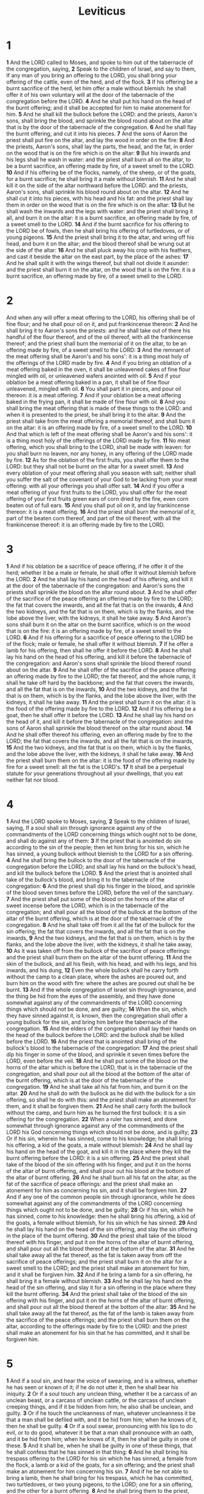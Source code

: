 #+title: Leviticus
#+hugo_section: notes
#+hugo_slug: leviticus
* 1

*1* And the LORD called to Moses, and spoke to him out of the tabernacle of the congregation, saying,
*2* Speak to the children of Israel, and say to them, If any man of you bring an offering to the LORD, you shall bring your offering of the cattle, even of the herd, and of the flock.
*3* If his offering be a burnt sacrifice of the herd, let him offer a male without blemish: he shall offer it of his own voluntary will at the door of the tabernacle of the congregation before the LORD.
*4* And he shall put his hand on the head of the burnt offering; and it shall be accepted for him to make atonement for him.
*5* And he shall kill the bullock before the LORD: and the priests, Aaron's sons, shall bring the blood, and sprinkle the blood round about on the altar that is by the door of the tabernacle of the congregation.
*6* And he shall flay the burnt offering, and cut it into his pieces.
*7* And the sons of Aaron the priest shall put fire on the altar, and lay the wood in order on the fire:
*8* And the priests, Aaron's sons, shall lay the parts, the head, and the fat, in order on the wood that is on the fire which is on the altar:
*9* But his inwards and his legs shall he wash in water: and the priest shall burn all on the altar, to be a burnt sacrifice, an offering made by fire, of a sweet smell to the LORD.
*10* And if his offering be of the flocks, namely, of the sheep, or of the goats, for a burnt sacrifice; he shall bring it a male without blemish.
*11* And he shall kill it on the side of the altar northward before the LORD: and the priests, Aaron's sons, shall sprinkle his blood round about on the altar.
*12* And he shall cut it into his pieces, with his head and his fat: and the priest shall lay them in order on the wood that is on the fire which is on the altar:
*13* But he shall wash the inwards and the legs with water: and the priest shall bring it all, and burn it on the altar: it is a burnt sacrifice, an offering made by fire, of a sweet smell to the LORD.
*14* And if the burnt sacrifice for his offering to the LORD be of fowls, then he shall bring his offering of turtledoves, or of young pigeons.
*15* And the priest shall bring it to the altar, and wring off his head, and burn it on the altar; and the blood thereof shall be wrung out at the side of the altar:
*16* And he shall pluck away his crop with his feathers, and cast it beside the altar on the east part, by the place of the ashes:
*17* And he shall split it with the wings thereof, but shall not divide it asunder: and the priest shall burn it on the altar, on the wood that is on the fire: it is a burnt sacrifice, an offering made by fire, of a sweet smell to the LORD.
* 2
And when any will offer a meat offering to the LORD, his offering shall be of fine flour; and he shall pour oil on it, and put frankincense thereon:
*2* And he shall bring it to Aaron's sons the priests: and he shall take out of there his handful of the flour thereof, and of the oil thereof, with all the frankincense thereof; and the priest shall burn the memorial of it on the altar, to be an offering made by fire, of a sweet smell to the LORD:
*3* And the remnant of the meat offering shall be Aaron's and his sons': it is a thing most holy of the offerings of the LORD made by fire.
*4* And if you bring an oblation of a meat offering baked in the oven, it shall be unleavened cakes of fine flour mingled with oil, or unleavened wafers anointed with oil.
*5* And if your oblation be a meat offering baked in a pan, it shall be of fine flour unleavened, mingled with oil.
*6* You shall part it in pieces, and pour oil thereon: it is a meat offering.
*7* And if your oblation be a meat offering baked in the frying pan, it shall be made of fine flour with oil.
*8* And you shall bring the meat offering that is made of these things to the LORD: and when it is presented to the priest, he shall bring it to the altar.
*9* And the priest shall take from the meat offering a memorial thereof, and shall burn it on the altar: it is an offering made by fire, of a sweet smell to the LORD.
*10* And that which is left of the meat offering shall be Aaron's and his sons': it is a thing most holy of the offerings of the LORD made by fire.
*11* No meat offering, which you shall bring to the LORD, shall be made with leaven: for you shall burn no leaven, nor any honey, in any offering of the LORD made by fire.
*12* As for the oblation of the first fruits, you shall offer them to the LORD: but they shall not be burnt on the altar for a sweet smell.
*13* And every oblation of your meat offering shall you season with salt; neither shall you suffer the salt of the covenant of your God to be lacking from your meat offering: with all your offerings you shall offer salt.
*14* And if you offer a meat offering of your first fruits to the LORD, you shall offer for the meat offering of your first fruits green ears of corn dried by the fire, even corn beaten out of full ears.
*15* And you shall put oil on it, and lay frankincense thereon: it is a meat offering.
*16* And the priest shall burn the memorial of it, part of the beaten corn thereof, and part of the oil thereof, with all the frankincense thereof: it is an offering made by fire to the LORD.

* 3
*1* And if his oblation be a sacrifice of peace offering, if he offer it of the herd; whether it be a male or female, he shall offer it without blemish before the LORD.
*2* And he shall lay his hand on the head of his offering, and kill it at the door of the tabernacle of the congregation: and Aaron's sons the priests shall sprinkle the blood on the altar round about.
*3* And he shall offer of the sacrifice of the peace offering an offering made by fire to the LORD; the fat that covers the inwards, and all the fat that is on the inwards,
*4* And the two kidneys, and the fat that is on them, which is by the flanks, and the lobe above the liver, with the kidneys, it shall he take away.
*5* And Aaron's sons shall burn it on the altar on the burnt sacrifice, which is on the wood that is on the fire: it is an offering made by fire, of a sweet smell to the LORD.
*6* And if his offering for a sacrifice of peace offering to the LORD be of the flock; male or female, he shall offer it without blemish.
*7* If he offer a lamb for his offering, then shall he offer it before the LORD.
*8* And he shall lay his hand on the head of his offering, and kill it before the tabernacle of the congregation: and Aaron's sons shall sprinkle the blood thereof round about on the altar.
*9* And he shall offer of the sacrifice of the peace offering an offering made by fire to the LORD; the fat thereof, and the whole rump, it shall he take off hard by the backbone; and the fat that covers the inwards, and all the fat that is on the inwards,
*10* And the two kidneys, and the fat that is on them, which is by the flanks, and the lobe above the liver, with the kidneys, it shall he take away.
*11* And the priest shall burn it on the altar: it is the food of the offering made by fire to the LORD.
*12* And if his offering be a goat, then he shall offer it before the LORD.
*13* And he shall lay his hand on the head of it, and kill it before the tabernacle of the congregation: and the sons of Aaron shall sprinkle the blood thereof on the altar round about.
*14* And he shall offer thereof his offering, even an offering made by fire to the LORD; the fat that covers the inwards, and all the fat that is on the inwards,
*15* And the two kidneys, and the fat that is on them, which is by the flanks, and the lobe above the liver, with the kidneys, it shall he take away.
*16* And the priest shall burn them on the altar: it is the food of the offering made by fire for a sweet smell: all the fat is the LORD's.
*17* It shall be a perpetual statute for your generations throughout all your dwellings, that you eat neither fat nor blood.

* 4
*1* And the LORD spoke to Moses, saying,
*2* Speak to the children of Israel, saying, If a soul shall sin through ignorance against any of the commandments of the LORD concerning things which ought not to be done, and shall do against any of them:
*3* If the priest that is anointed do sin according to the sin of the people; then let him bring for his sin, which he has sinned, a young bullock without blemish to the LORD for a sin offering.
*4* And he shall bring the bullock to the door of the tabernacle of the congregation before the LORD; and shall lay his hand on the bullock's head, and kill the bullock before the LORD.
*5* And the priest that is anointed shall take of the bullock's blood, and bring it to the tabernacle of the congregation:
*6* And the priest shall dip his finger in the blood, and sprinkle of the blood seven times before the LORD, before the veil of the sanctuary.
*7* And the priest shall put some of the blood on the horns of the altar of sweet incense before the LORD, which is in the tabernacle of the congregation; and shall pour all the blood of the bullock at the bottom of the altar of the burnt offering, which is at the door of the tabernacle of the congregation.
*8* And he shall take off from it all the fat of the bullock for the sin offering; the fat that covers the inwards, and all the fat that is on the inwards,
*9* And the two kidneys, and the fat that is on them, which is by the flanks, and the lobe above the liver, with the kidneys, it shall he take away,
*10* As it was taken off from the bullock of the sacrifice of peace offerings: and the priest shall burn them on the altar of the burnt offering.
*11* And the skin of the bullock, and all his flesh, with his head, and with his legs, and his inwards, and his dung,
*12* Even the whole bullock shall he carry forth without the camp to a clean place, where the ashes are poured out, and burn him on the wood with fire: where the ashes are poured out shall he be burnt.
*13* And if the whole congregation of Israel sin through ignorance, and the thing be hid from the eyes of the assembly, and they have done somewhat against any of the commandments of the LORD concerning things which should not be done, and are guilty;
*14* When the sin, which they have sinned against it, is known, then the congregation shall offer a young bullock for the sin, and bring him before the tabernacle of the congregation.
*15* And the elders of the congregation shall lay their hands on the head of the bullock before the LORD: and the bullock shall be killed before the LORD.
*16* And the priest that is anointed shall bring of the bullock's blood to the tabernacle of the congregation:
*17* And the priest shall dip his finger in some of the blood, and sprinkle it seven times before the LORD, even before the veil.
*18* And he shall put some of the blood on the horns of the altar which is before the LORD, that is in the tabernacle of the congregation, and shall pour out all the blood at the bottom of the altar of the burnt offering, which is at the door of the tabernacle of the congregation.
*19* And he shall take all his fat from him, and burn it on the altar.
*20* And he shall do with the bullock as he did with the bullock for a sin offering, so shall he do with this: and the priest shall make an atonement for them, and it shall be forgiven them.
*21* And he shall carry forth the bullock without the camp, and burn him as he burned the first bullock: it is a sin offering for the congregation.
*22* When a ruler has sinned, and done somewhat through ignorance against any of the commandments of the LORD his God concerning things which should not be done, and is guilty;
*23* Or if his sin, wherein he has sinned, come to his knowledge; he shall bring his offering, a kid of the goats, a male without blemish:
*24* And he shall lay his hand on the head of the goat, and kill it in the place where they kill the burnt offering before the LORD: it is a sin offering.
*25* And the priest shall take of the blood of the sin offering with his finger, and put it on the horns of the altar of burnt offering, and shall pour out his blood at the bottom of the altar of burnt offering.
*26* And he shall burn all his fat on the altar, as the fat of the sacrifice of peace offerings: and the priest shall make an atonement for him as concerning his sin, and it shall be forgiven him.
*27* And if any one of the common people sin through ignorance, while he does somewhat against any of the commandments of the LORD concerning things which ought not to be done, and be guilty;
*28* Or if his sin, which he has sinned, come to his knowledge: then he shall bring his offering, a kid of the goats, a female without blemish, for his sin which he has sinned.
*29* And he shall lay his hand on the head of the sin offering, and slay the sin offering in the place of the burnt offering.
*30* And the priest shall take of the blood thereof with his finger, and put it on the horns of the altar of burnt offering, and shall pour out all the blood thereof at the bottom of the altar.
*31* And he shall take away all the fat thereof, as the fat is taken away from off the sacrifice of peace offerings; and the priest shall burn it on the altar for a sweet smell to the LORD; and the priest shall make an atonement for him, and it shall be forgiven him.
*32* And if he bring a lamb for a sin offering, he shall bring it a female without blemish.
*33* And he shall lay his hand on the head of the sin offering, and slay it for a sin offering in the place where they kill the burnt offering.
*34* And the priest shall take of the blood of the sin offering with his finger, and put it on the horns of the altar of burnt offering, and shall pour out all the blood thereof at the bottom of the altar:
*35* And he shall take away all the fat thereof, as the fat of the lamb is taken away from the sacrifice of the peace offerings; and the priest shall burn them on the altar, according to the offerings made by fire to the LORD: and the priest shall make an atonement for his sin that he has committed, and it shall be forgiven him.

* 5
*1* And if a soul sin, and hear the voice of swearing, and is a witness, whether he has seen or known of it; if he do not utter it, then he shall bear his iniquity.
*2* Or if a soul touch any unclean thing, whether it be a carcass of an unclean beast, or a carcass of unclean cattle, or the carcass of unclean creeping things, and if it be hidden from him; he also shall be unclean, and guilty.
*3* Or if he touch the uncleanness of man, whatever uncleanness it be that a man shall be defiled with, and it be hid from him; when he knows of it, then he shall be guilty.
*4* Or if a soul swear, pronouncing with his lips to do evil, or to do good, whatever it be that a man shall pronounce with an oath, and it be hid from him; when he knows of it, then he shall be guilty in one of these.
*5* And it shall be, when he shall be guilty in one of these things, that he shall confess that he has sinned in that thing:
*6* And he shall bring his trespass offering to the LORD for his sin which he has sinned, a female from the flock, a lamb or a kid of the goats, for a sin offering; and the priest shall make an atonement for him concerning his sin.
*7* And if he be not able to bring a lamb, then he shall bring for his trespass, which he has committed, two turtledoves, or two young pigeons, to the LORD; one for a sin offering, and the other for a burnt offering.
*8* And he shall bring them to the priest, who shall offer that which is for the sin offering first, and wring off his head from his neck, but shall not divide it asunder:
*9* And he shall sprinkle of the blood of the sin offering on the side of the altar; and the rest of the blood shall be wrung out at the bottom of the altar: it is a sin offering.
*10* And he shall offer the second for a burnt offering, according to the manner: and the priest shall make an atonement for him for his sin which he has sinned, and it shall be forgiven him.
*11* But if he be not able to bring two turtledoves, or two young pigeons, then he that sinned shall bring for his offering the tenth part of an ephah of fine flour for a sin offering; he shall put no oil on it, neither shall he put any frankincense thereon: for it is a sin offering.
*12* Then shall he bring it to the priest, and the priest shall take his handful of it, even a memorial thereof, and burn it on the altar, according to the offerings made by fire to the LORD: it is a sin offering.
*13* And the priest shall make an atonement for him as touching his sin that he has sinned in one of these, and it shall be forgiven him: and the remnant shall be the priest's, as a meat offering.
*14* And the LORD spoke to Moses, saying,
*15* If a soul commit a trespass, and sin through ignorance, in the holy things of the LORD; then he shall bring for his trespass to the LORD a ram without blemish out of the flocks, with your estimation by shekels of silver, after the shekel of the sanctuary, for a trespass offering.
*16* And he shall make amends for the harm that he has done in the holy thing, and shall add the fifth part thereto, and give it to the priest: and the priest shall make an atonement for him with the ram of the trespass offering, and it shall be forgiven him.
*17* And if a soul sin, and commit any of these things which are forbidden to be done by the commandments of the LORD; though he knew it not, yet is he guilty, and shall bear his iniquity.
*18* And he shall bring a ram without blemish out of the flock, with your estimation, for a trespass offering, to the priest: and the priest shall make an atonement for him concerning his ignorance wherein he erred and knew it not, and it shall be forgiven him.
*19* It is a trespass offering: he has certainly trespassed against the LORD.

* 6
*1* And the LORD spoke to Moses, saying,
*2* If a soul sin, and commit a trespass against the LORD, and lie to his neighbor in that which was delivered him to keep, or in fellowship, or in a thing taken away by violence, or has deceived his neighbor;
*3* Or have found that which was lost, and lies concerning it, and swears falsely; in any of all these that a man does, sinning therein:
*4* Then it shall be, because he has sinned, and is guilty, that he shall restore that which he took violently away, or the thing which he has deceitfully gotten, or that which was delivered him to keep, or the lost thing which he found,
*5* Or all that about which he has sworn falsely; he shall even restore it in the principal, and shall add the fifth part more thereto, and give it to him to whom it appertains, in the day of his trespass offering.
*6* And he shall bring his trespass offering to the LORD, a ram without blemish out of the flock, with your estimation, for a trespass offering, to the priest:
*7* And the priest shall make an atonement for him before the LORD: and it shall be forgiven him for any thing of all that he has done in trespassing therein.
*8* And the LORD spoke to Moses, saying,
*9* Command Aaron and his sons, saying, This is the law of the burnt offering: It is the burnt offering, because of the burning on the altar all night to the morning, and the fire of the altar shall be burning in it.
*10* And the priest shall put on his linen garment, and his linen breeches shall he put on his flesh, and take up the ashes which the fire has consumed with the burnt offering on the altar, and he shall put them beside the altar.
*11* And he shall put off his garments, and put on other garments, and carry forth the ashes without the camp to a clean place.
*12* And the fire on the altar shall be burning in it; it shall not be put out: and the priest shall burn wood on it every morning, and lay the burnt offering in order on it; and he shall burn thereon the fat of the peace offerings.
*13* The fire shall ever be burning on the altar; it shall never go out.
*14* And this is the law of the meat offering: the sons of Aaron shall offer it before the LORD, before the altar.
*15* And he shall take of it his handful, of the flour of the meat offering, and of the oil thereof, and all the frankincense which is on the meat offering, and shall burn it on the altar for a sweet smell, even the memorial of it, to the LORD.
*16* And the remainder thereof shall Aaron and his sons eat: with unleavened bread shall it be eaten in the holy place; in the court of the tabernacle of the congregation they shall eat it.
*17* It shall not be baked with leaven. I have given it to them for their portion of my offerings made by fire; it is most holy, as is the sin offering, and as the trespass offering.
*18* All the males among the children of Aaron shall eat of it. It shall be a statute for ever in your generations concerning the offerings of the LORD made by fire: every one that touches them shall be holy.
*19* And the LORD spoke to Moses, saying,
*20* This is the offering of Aaron and of his sons, which they shall offer to the LORD in the day when he is anointed; the tenth part of an ephah of fine flour for a meat offering perpetual, half of it in the morning, and half thereof at night.
*21* In a pan it shall be made with oil; and when it is baked, you shall bring it in: and the baked pieces of the meat offering shall you offer for a sweet smell to the LORD.
*22* And the priest of his sons that is anointed in his stead shall offer it: it is a statute for ever to the LORD; it shall be wholly burnt.
*23* For every meat offering for the priest shall be wholly burnt: it shall not be eaten.
*24* And the LORD spoke to Moses, saying,
*25* Speak to Aaron and to his sons, saying, This is the law of the sin offering: In the place where the burnt offering is killed shall the sin offering be killed before the LORD: it is most holy.
*26* The priest that offers it for sin shall eat it: in the holy place shall it be eaten, in the court of the tabernacle of the congregation.
*27* Whatever shall touch the flesh thereof shall be holy: and when there is sprinkled of the blood thereof on any garment, you shall wash that where on it was sprinkled in the holy place.
*28* But the earthen vessel wherein it is sodden shall be broken: and if it be sodden in a brazen pot, it shall be both scoured, and rinsed in water.
*29* All the males among the priests shall eat thereof: it is most holy.
*30* And no sin offering, whereof any of the blood is brought into the tabernacle of the congregation to reconcile with in the holy place, shall be eaten: it shall be burnt in the fire.

* 7
*1* Likewise this is the law of the trespass offering: it is most holy.
*2* In the place where they kill the burnt offering shall they kill the trespass offering: and the blood thereof shall he sprinkle round about on the altar.
*3* And he shall offer of it all the fat thereof; the rump, and the fat that covers the inwards,
*4* And the two kidneys, and the fat that is on them, which is by the flanks, and the lobe that is above the liver, with the kidneys, it shall he take away:
*5* And the priest shall burn them on the altar for an offering made by fire to the LORD: it is a trespass offering.
*6* Every male among the priests shall eat thereof: it shall be eaten in the holy place: it is most holy.
*7* As the sin offering is, so is the trespass offering: there is one law for them: the priest that makes atonement therewith shall have it.
*8* And the priest that offers any man's burnt offering, even the priest shall have to himself the skin of the burnt offering which he has offered.
*9* And all the meat offering that is baked in the oven, and all that is dressed in the frying pan, and in the pan, shall be the priest's that offers it.
*10* And every meat offering, mingled with oil, and dry, shall all the sons of Aaron have, one as much as another.
*11* And this is the law of the sacrifice of peace offerings, which he shall offer to the LORD.
*12* If he offer it for a thanksgiving, then he shall offer with the sacrifice of thanksgiving unleavened cakes mingled with oil, and unleavened wafers anointed with oil, and cakes mingled with oil, of fine flour, fried.
*13* Besides the cakes, he shall offer for his offering leavened bread with the sacrifice of thanksgiving of his peace offerings.
*14* And of it he shall offer one out of the whole oblation for an heave offering to the LORD, and it shall be the priest's that sprinkles the blood of the peace offerings.
*15* And the flesh of the sacrifice of his peace offerings for thanksgiving shall be eaten the same day that it is offered; he shall not leave any of it until the morning.
*16* But if the sacrifice of his offering be a vow, or a voluntary offering, it shall be eaten the same day that he offers his sacrifice: and on the morrow also the remainder of it shall be eaten:
*17* But the remainder of the flesh of the sacrifice on the third day shall be burnt with fire.
*18* And if any of the flesh of the sacrifice of his peace offerings be eaten at all on the third day, it shall not be accepted, neither shall it be imputed to him that offers it: it shall be an abomination, and the soul that eats of it shall bear his iniquity.
*19* And the flesh that touches any unclean thing shall not be eaten; it shall be burnt with fire: and as for the flesh, all that be clean shall eat thereof.
*20* But the soul that eats of the flesh of the sacrifice of peace offerings, that pertain to the LORD, having his uncleanness on him, even that soul shall be cut off from his people.
*21* Moreover the soul that shall touch any unclean thing, as the uncleanness of man, or any unclean beast, or any abominable unclean thing, and eat of the flesh of the sacrifice of peace offerings, which pertain to the LORD, even that soul shall be cut off from his people.
*22* And the LORD spoke to Moses, saying,
*23* Speak to the children of Israel, saying, You shall eat no manner of fat, of ox, or of sheep, or of goat.
*24* And the fat of the beast that dies of itself, and the fat of that which is torn with beasts, may be used in any other use: but you shall in no wise eat of it.
*25* For whoever eats the fat of the beast, of which men offer an offering made by fire to the LORD, even the soul that eats it shall be cut off from his people.
*26* Moreover you shall eat no manner of blood, whether it be of fowl or of beast, in any of your dwellings.
*27* Whatever soul it be that eats any manner of blood, even that soul shall be cut off from his people.
*28* And the LORD spoke to Moses, saying,
*29* Speak to the children of Israel, saying, He that offers the sacrifice of his peace offerings to the LORD shall bring his oblation to the LORD of the sacrifice of his peace offerings.
*30* His own hands shall bring the offerings of the LORD made by fire, the fat with the breast, it shall he bring, that the breast may be waved for a wave offering before the LORD.
*31* And the priest shall burn the fat on the altar: but the breast shall be Aaron's and his sons'.
*32* And the right shoulder shall you give to the priest for an heave offering of the sacrifices of your peace offerings.
*33* He among the sons of Aaron, that offers the blood of the peace offerings, and the fat, shall have the right shoulder for his part.
*34* For the wave breast and the heave shoulder have I taken of the children of Israel from off the sacrifices of their peace offerings, and have given them to Aaron the priest and to his sons by a statute for ever from among the children of Israel.
*35* This is the portion of the anointing of Aaron, and of the anointing of his sons, out of the offerings of the LORD made by fire, in the day when he presented them to minister to the LORD in the priest's office;
*36* Which the LORD commanded to be given them of the children of Israel, in the day that he anointed them, by a statute for ever throughout their generations.
*37* This is the law of the burnt offering, of the meat offering, and of the sin offering, and of the trespass offering, and of the consecrations, and of the sacrifice of the peace offerings;
*38* Which the LORD commanded Moses in mount Sinai, in the day that he commanded the children of Israel to offer their oblations to the LORD, in the wilderness of Sinai.

* 8
*1* And the LORD spoke to Moses, saying,
*2* Take Aaron and his sons with him, and the garments, and the anointing oil, and a bullock for the sin offering, and two rams, and a basket of unleavened bread;
*3* And gather you all the congregation together to the door of the tabernacle of the congregation.
*4* And Moses did as the LORD commanded him; and the assembly was gathered together to the door of the tabernacle of the congregation.
*5* And Moses said to the congregation, This is the thing which the LORD commanded to be done.
*6* And Moses brought Aaron and his sons, and washed them with water.
*7* And he put on him the coat, and girded him with the girdle, and clothed him with the robe, and put the ephod on him, and he girded him with the curious girdle of the ephod, and bound it to him therewith.
*8* And he put the breastplate on him: also he put in the breastplate the Urim and the Thummim.
*9* And he put the turban on his head; also on the turban, even on his forefront, did he put the golden plate, the holy crown; as the LORD commanded Moses.
*10* And Moses took the anointing oil, and anointed the tabernacle and all that was therein, and sanctified them.
*11* And he sprinkled thereof on the altar seven times, and anointed the altar and all his vessels, both the laver and his foot, to sanctify them.
*12* And he poured of the anointing oil on Aaron's head, and anointed him, to sanctify him.
*13* And Moses brought Aaron's sons, and put coats on them, and girded them with girdles, and put bonnets on them; as the LORD commanded Moses.
*14* And he brought the bullock for the sin offering: and Aaron and his sons laid their hands on the head of the bullock for the sin offering.
*15* And he slew it; and Moses took the blood, and put it on the horns of the altar round about with his finger, and purified the altar, and poured the blood at the bottom of the altar, and sanctified it, to make reconciliation on it.
*16* And he took all the fat that was on the inwards, and the lobe above the liver, and the two kidneys, and their fat, and Moses burned it on the altar.
*17* But the bullock, and his hide, his flesh, and his dung, he burnt with fire without the camp; as the LORD commanded Moses.
*18* And he brought the ram for the burnt offering: and Aaron and his sons laid their hands on the head of the ram.
*19* And he killed it; and Moses sprinkled the blood on the altar round about.
*20* And he cut the ram into pieces; and Moses burnt the head, and the pieces, and the fat.
*21* And he washed the inwards and the legs in water; and Moses burnt the whole ram on the altar: it was a burnt sacrifice for a sweet smell, and an offering made by fire to the LORD; as the LORD commanded Moses.
*22* And he brought the other ram, the ram of consecration: and Aaron and his sons laid their hands on the head of the ram.
*23* And he slew it; and Moses took of the blood of it, and put it on the tip of Aaron's right ear, and on the thumb of his right hand, and on the great toe of his right foot.
*24* And he brought Aaron's sons, and Moses put of the blood on the tip of their right ear, and on the thumbs of their right hands, and on the great toes of their right feet: and Moses sprinkled the blood on the altar round about.
*25* And he took the fat, and the rump, and all the fat that was on the inwards, and the lobe above the liver, and the two kidneys, and their fat, and the right shoulder:
*26* And out of the basket of unleavened bread, that was before the LORD, he took one unleavened cake, and a cake of oiled bread, and one wafer, and put them on the fat, and on the right shoulder:
*27* And he put all on Aaron's hands, and on his sons' hands, and waved them for a wave offering before the LORD.
*28* And Moses took them from off their hands, and burnt them on the altar on the burnt offering: they were consecrations for a sweet smell: it is an offering made by fire to the LORD.
*29* And Moses took the breast, and waved it for a wave offering before the LORD: for of the ram of consecration it was Moses' part; as the LORD commanded Moses.
*30* And Moses took of the anointing oil, and of the blood which was on the altar, and sprinkled it on Aaron, and on his garments, and on his sons, and on his sons' garments with him; and sanctified Aaron, and his garments, and his sons, and his sons' garments with him.
*31* And Moses said to Aaron and to his sons, Boil the flesh at the door of the tabernacle of the congregation: and there eat it with the bread that is in the basket of consecrations, as I commanded, saying, Aaron and his sons shall eat it.
*32* And that which remains of the flesh and of the bread shall you burn with fire.
*33* And you shall not go out of the door of the tabernacle of the congregation in seven days, until the days of your consecration be at an end: for seven days shall he consecrate you.
*34* As he has done this day, so the LORD has commanded to do, to make an atonement for you.
*35* Therefore shall you abide at the door of the tabernacle of the congregation day and night seven days, and keep the charge of the LORD, that you die not: for so I am commanded.
*36* So Aaron and his sons did all things which the LORD commanded by the hand of Moses.

* 9
*1* And it came to pass on the eighth day, that Moses called Aaron and his sons, and the elders of Israel;
*2* And he said to Aaron, Take you a young calf for a sin offering, and a ram for a burnt offering, without blemish, and offer them before the LORD.
*3* And to the children of Israel you shall speak, saying, Take you a kid of the goats for a sin offering; and a calf and a lamb, both of the first year, without blemish, for a burnt offering;
*4* Also a bullock and a ram for peace offerings, to sacrifice before the LORD; and a meat offering mingled with oil: for to day the LORD will appear to you.
*5* And they brought that which Moses commanded before the tabernacle of the congregation: and all the congregation drew near and stood before the LORD.
*6* And Moses said, This is the thing which the LORD commanded that you should do: and the glory of the LORD shall appear to you.
*7* And Moses said to Aaron, Go to the altar, and offer your sin offering, and your burnt offering, and make an atonement for yourself, and for the people: and offer the offering of the people, and make an atonement for them; as the LORD commanded.
*8* Aaron therefore went to the altar, and slew the calf of the sin offering, which was for himself.
*9* And the sons of Aaron brought the blood to him: and he dipped his finger in the blood, and put it on the horns of the altar, and poured out the blood at the bottom of the altar:
*10* But the fat, and the kidneys, and the lobe above the liver of the sin offering, he burnt on the altar; as the LORD commanded Moses.
*11* And the flesh and the hide he burnt with fire without the camp.
*12* And he slew the burnt offering; and Aaron's sons presented to him the blood, which he sprinkled round about on the altar.
*13* And they presented the burnt offering to him, with the pieces thereof, and the head: and he burnt them on the altar.
*14* And he did wash the inwards and the legs, and burnt them on the burnt offering on the altar.
*15* And he brought the people's offering, and took the goat, which was the sin offering for the people, and slew it, and offered it for sin, as the first.
*16* And he brought the burnt offering, and offered it according to the manner.
*17* And he brought the meat offering, and took an handful thereof, and burnt it on the altar, beside the burnt sacrifice of the morning.
*18* He slew also the bullock and the ram for a sacrifice of peace offerings, which was for the people: and Aaron's sons presented to him the blood, which he sprinkled on the altar round about,
*19* And the fat of the bullock and of the ram, the rump, and that which covers the inwards, and the kidneys, and the lobe above the liver:
*20* And they put the fat on the breasts, and he burnt the fat on the altar:
*21* And the breasts and the right shoulder Aaron waved for a wave offering before the LORD; as Moses commanded.
*22* And Aaron lifted up his hand toward the people, and blessed them, and came down from offering of the sin offering, and the burnt offering, and peace offerings.
*23* And Moses and Aaron went into the tabernacle of the congregation, and came out, and blessed the people: and the glory of the LORD appeared to all the people.
*24* And there came a fire out from before the LORD, and consumed on the altar the burnt offering and the fat: which when all the people saw, they shouted, and fell on their faces.

* 10
*1* And Nadab and Abihu, the sons of Aaron, took either of them his censer, and put fire therein, and put incense thereon, and offered strange fire before the LORD, which he commanded them not.
*2* And there went out fire from the LORD, and devoured them, and they died before the LORD.
*3* Then Moses said to Aaron, This is it that the LORD spoke, saying, I will be sanctified in them that come near me, and before all the people I will be glorified. And Aaron held his peace.
*4* And Moses called Mishael and Elzaphan, the sons of Uzziel the uncle of Aaron, and said to them, Come near, carry your brothers from before the sanctuary out of the camp.
*5* So they went near, and carried them in their coats out of the camp; as Moses had said.
*6* And Moses said to Aaron, and to Eleazar and to Ithamar, his sons, Uncover not your heads, neither rend your clothes; lest you die, and lest wrath come on all the people: but let your brothers, the whole house of Israel, mourn the burning which the LORD has kindled.
*7* And you shall not go out from the door of the tabernacle of the congregation, lest you die: for the anointing oil of the LORD is on you. And they did according to the word of Moses.
*8* And the LORD spoke to Aaron, saying,
*9* Do not drink wine nor strong drink, you, nor your sons with you, when you go into the tabernacle of the congregation, lest you die: it shall be a statute for ever throughout your generations:
*10* And that you may put difference between holy and unholy, and between unclean and clean;
*11* And that you may teach the children of Israel all the statutes which the LORD has spoken to them by the hand of Moses.
*12* And Moses spoke to Aaron, and to Eleazar and to Ithamar, his sons that were left, Take the meat offering that remains of the offerings of the LORD made by fire, and eat it without leaven beside the altar: for it is most holy:
*13* And you shall eat it in the holy place, because it is your due, and your sons' due, of the sacrifices of the LORD made by fire: for so I am commanded.
*14* And the wave breast and heave shoulder shall you eat in a clean place; you, and your sons, and your daughters with you: for they be your due, and your sons' due, which are given out of the sacrifices of peace offerings of the children of Israel.
*15* The heave shoulder and the wave breast shall they bring with the offerings made by fire of the fat, to wave it for a wave offering before the LORD; and it shall be yours, and your sons' with you, by a statute for ever; as the LORD has commanded.
*16* And Moses diligently sought the goat of the sin offering, and, behold, it was burnt: and he was angry with Eleazar and Ithamar, the sons of Aaron which were left alive, saying,
*17* Why have you not eaten the sin offering in the holy place, seeing it is most holy, and God has given it you to bear the iniquity of the congregation, to make atonement for them before the LORD?
*18* Behold, the blood of it was not brought in within the holy place: you should indeed have eaten it in the holy place, as I commanded.
*19* And Aaron said to Moses, Behold, this day have they offered their sin offering and their burnt offering before the LORD; and such things have befallen me: and if I had eaten the sin offering to day, should it have been accepted in the sight of the LORD?
*20* And when Moses heard that, he was content.

* 11
*1* And the LORD spoke to Moses and to Aaron, saying to them,
*2* Speak to the children of Israel, saying, These are the beasts which you shall eat among all the beasts that are on the earth.
*3* Whatever parts the hoof, and is cloven footed, and chews the cud, among the beasts, that shall you eat.
*4* Nevertheless these shall you not eat of them that chew the cud, or of them that divide the hoof: as the camel, because he chews the cud, but divides not the hoof; he is unclean to you.
*5* And the coney, because he chews the cud, but divides not the hoof; he is unclean to you.
*6* And the hare, because he chews the cud, but divides not the hoof; he is unclean to you.
*7* And the swine, though he divide the hoof, and be cloven footed, yet he chews not the cud; he is unclean to you.
*8* Of their flesh shall you not eat, and their carcass shall you not touch; they are unclean to you.
*9* These shall you eat of all that are in the waters: whatever has fins and scales in the waters, in the seas, and in the rivers, them shall you eat.
*10* And all that have not fins and scales in the seas, and in the rivers, of all that move in the waters, and of any living thing which is in the waters, they shall be an abomination to you:
*11* They shall be even an abomination to you; you shall not eat of their flesh, but you shall have their carcasses in abomination.
*12* Whatever has no fins nor scales in the waters, that shall be an abomination to you.
*13* And these are they which you shall have in abomination among the fowls; they shall not be eaten, they are an abomination: the eagle, and the ossifrage, and the ospray,
*14* And the vulture, and the kite after his kind;
*15* Every raven after his kind;
*16* And the owl, and the night hawk, and the cuckow, and the hawk after his kind,
*17* And the little owl, and the cormorant, and the great owl,
*18* And the swan, and the pelican, and the gier eagle,
*19* And the stork, the heron after her kind, and the lapwing, and the bat.
*20* All fowls that creep, going on all four, shall be an abomination to you.
*21* Yet these may you eat of every flying creeping thing that goes on all four, which have legs above their feet, to leap with on the earth;
*22* Even these of them you may eat; the locust after his kind, and the bald locust after his kind, and the beetle after his kind, and the grasshopper after his kind.
*23* But all other flying creeping things, which have four feet, shall be an abomination to you.
*24* And for these you shall be unclean: whoever touches the carcass of them shall be unclean until the even.
*25* And whoever bears ought of the carcass of them shall wash his clothes, and be unclean until the even.
*26* The carcasses of every beast which divides the hoof, and is not cloven footed, nor chews the cud, are unclean to you: every one that touches them shall be unclean.
*27* And whatever goes on his paws, among all manner of beasts that go on all four, those are unclean to you: whoever touches their carcass shall be unclean until the even.
*28* And he that bears the carcass of them shall wash his clothes, and be unclean until the even: they are unclean to you.
*29* These also shall be unclean to you among the creeping things that creep on the earth; the weasel, and the mouse, and the tortoise after his kind,
*30* And the ferret, and the chameleon, and the lizard, and the snail, and the mole.
*31* These are unclean to you among all that creep: whoever does touch them, when they be dead, shall be unclean until the even.
*32* And on whatever any of them, when they are dead, does fall, it shall be unclean; whether it be any vessel of wood, or raiment, or skin, or sack, whatever vessel it be, wherein any work is done, it must be put into water, and it shall be unclean until the even; so it shall be cleansed.
*33* And every earthen vessel, into where any of them falls, whatever is in it shall be unclean; and you shall break it.
*34* Of all meat which may be eaten, that on which such water comes shall be unclean: and all drink that may be drunk in every such vessel shall be unclean.
*35* And every thing whereupon any part of their carcass falls shall be unclean; whether it be oven, or ranges for pots, they shall be broken down: for they are unclean and shall be unclean to you.
*36* Nevertheless a fountain or pit, wherein there is plenty of water, shall be clean: but that which touches their carcass shall be unclean.
*37* And if any part of their carcass fall on any sowing seed which is to be sown, it shall be clean.
*38* But if any water be put on the seed, and any part of their carcass fall thereon, it shall be unclean to you.
*39* And if any beast, of which you may eat, die; he that touches the carcass thereof shall be unclean until the even.
*40* And he that eats of the carcass of it shall wash his clothes, and be unclean until the even: he also that bears the carcass of it shall wash his clothes, and be unclean until the even.
*41* And every creeping thing that creeps on the earth shall be an abomination; it shall not be eaten.
*42* Whatever goes on the belly, and whatever goes on all four, or whatever has more feet among all creeping things that creep on the earth, them you shall not eat; for they are an abomination.
*43* You shall not make yourselves abominable with any creeping thing that creeps, neither shall you make yourselves unclean with them, that you should be defiled thereby.
*44* For I am the LORD your God: you shall therefore sanctify yourselves, and you shall be holy; for I am holy: neither shall you defile yourselves with any manner of creeping thing that creeps on the earth.
*45* For I am the LORD that brings you up out of the land of Egypt, to be your God: you shall therefore be holy, for I am holy.
*46* This is the law of the beasts, and of the fowl, and of every living creature that moves in the waters, and of every creature that creeps on the earth:
*47* To make a difference between the unclean and the clean, and between the beast that may be eaten and the beast that may not be eaten.

* 12
*1* And the LORD spoke to Moses, saying,
*2* Speak to the children of Israel, saying, If a woman have conceived seed, and born a man child: then she shall be unclean seven days; according to the days of the separation for her infirmity shall she be unclean.
*3* And in the eighth day the flesh of his foreskin shall be circumcised.
*4* And she shall then continue in the blood of her purifying three and thirty days; she shall touch no hallowed thing, nor come into the sanctuary, until the days of her purifying be fulfilled.
*5* But if she bear a maid child, then she shall be unclean two weeks, as in her separation: and she shall continue in the blood of her purifying three score and six days.
*6* And when the days of her purifying are fulfilled, for a son, or for a daughter, she shall bring a lamb of the first year for a burnt offering, and a young pigeon, or a turtledove, for a sin offering, to the door of the tabernacle of the congregation, to the priest:
*7* Who shall offer it before the LORD, and make an atonement for her; and she shall be cleansed from the issue of her blood. This is the law for her that has born a male or a female.
*8* And if she be not able to bring a lamb, then she shall bring two turtles, or two young pigeons; the one for the burnt offering, and the other for a sin offering: and the priest shall make an atonement for her, and she shall be clean.

* 13
*1* And the LORD spoke to Moses and Aaron, saying,
*2* When a man shall have in the skin of his flesh a rising, a scab, or bright spot, and it be in the skin of his flesh like the plague of leprosy; then he shall be brought to Aaron the priest, or to one of his sons the priests:
*3* And the priest shall look on the plague in the skin of the flesh: and when the hair in the plague is turned white, and the plague in sight be deeper than the skin of his flesh, it is a plague of leprosy: and the priest shall look on him, and pronounce him unclean.
*4* If the bright spot be white in the skin of his flesh, and in sight be not deeper than the skin, and the hair thereof be not turned white; then the priest shall shut up him that has the plague seven days:
*5* And the priest shall look on him the seventh day: and, behold, if the plague in his sight be at a stay, and the plague spread not in the skin; then the priest shall shut him up seven days more:
*6* And the priest shall look on him again the seventh day: and, behold, if the plague be somewhat dark, and the plague spread not in the skin, the priest shall pronounce him clean: it is but a scab: and he shall wash his clothes, and be clean.
*7* But if the scab spread much abroad in the skin, after that he has been seen of the priest for his cleansing, he shall be seen of the priest again.
*8* And if the priest see that, behold, the scab spreads in the skin, then the priest shall pronounce him unclean: it is a leprosy.
*9* When the plague of leprosy is in a man, then he shall be brought to the priest;
*10* And the priest shall see him: and, behold, if the rising be white in the skin, and it have turned the hair white, and there be quick raw flesh in the rising;
*11* It is an old leprosy in the skin of his flesh, and the priest shall pronounce him unclean, and shall not shut him up: for he is unclean.
*12* And if a leprosy break out abroad in the skin, and the leprosy cover all the skin of him that has the plague from his head even to his foot, wherever the priest looks;
*13* Then the priest shall consider: and, behold, if the leprosy have covered all his flesh, he shall pronounce him clean that has the plague: it is all turned white: he is clean.
*14* But when raw flesh appears in him, he shall be unclean.
*15* And the priest shall see the raw flesh, and pronounce him to be unclean: for the raw flesh is unclean: it is a leprosy.
*16* Or if the raw flesh turn again, and be changed to white, he shall come to the priest;
*17* And the priest shall see him: and, behold, if the plague be turned into white; then the priest shall pronounce him clean that has the plague: he is clean.
*18* The flesh also, in which, even in the skin thereof, was a boil, and is healed,
*19* And in the place of the boil there be a white rising, or a bright spot, white, and somewhat reddish, and it be showed to the priest;
*20* And if, when the priest sees it, behold, it be in sight lower than the skin, and the hair thereof be turned white; the priest shall pronounce him unclean: it is a plague of leprosy broken out of the boil.
*21* But if the priest look on it, and, behold, there be no white hairs therein, and if it be not lower than the skin, but be somewhat dark; then the priest shall shut him up seven days:
*22* And if it spread much abroad in the skin, then the priest shall pronounce him unclean: it is a plague.
*23* But if the bright spot stay in his place, and spread not, it is a burning boil; and the priest shall pronounce him clean.
*24* Or if there be any flesh, in the skin whereof there is a hot burning, and the quick flesh that burns have a white bright spot, somewhat reddish, or white;
*25* Then the priest shall look on it: and, behold, if the hair in the bright spot be turned white, and it be in sight deeper than the skin; it is a leprosy broken out of the burning: why the priest shall pronounce him unclean: it is the plague of leprosy.
*26* But if the priest look on it, and, behold, there be no white hair in the bright spot, and it be no lower than the other skin, but be somewhat dark; then the priest shall shut him up seven days:
*27* And the priest shall look on him the seventh day: and if it be spread much abroad in the skin, then the priest shall pronounce him unclean: it is the plague of leprosy.
*28* And if the bright spot stay in his place, and spread not in the skin, but it be somewhat dark; it is a rising of the burning, and the priest shall pronounce him clean: for it is an inflammation of the burning.
*29* If a man or woman have a plague on the head or the beard;
*30* Then the priest shall see the plague: and, behold, if it be in sight deeper than the skin; and there be in it a yellow thin hair; then the priest shall pronounce him unclean: it is a dry scale, even a leprosy on the head or beard.
*31* And if the priest look on the plague of the scale, and, behold, it be not in sight deeper than the skin, and that there is no black hair in it; then the priest shall shut up him that has the plague of the scale seven days:
*32* And in the seventh day the priest shall look on the plague: and, behold, if the scale spread not, and there be in it no yellow hair, and the scale be not in sight deeper than the skin;
*33* He shall be shaven, but the scale shall he not shave; and the priest shall shut up him that has the scale seven days more:
*34* And in the seventh day the priest shall look on the scale: and, behold, if the scale be not spread in the skin, nor be in sight deeper than the skin; then the priest shall pronounce him clean: and he shall wash his clothes, and be clean.
*35* But if the scale spread much in the skin after his cleansing;
*36* Then the priest shall look on him: and, behold, if the scale be spread in the skin, the priest shall not seek for yellow hair; he is unclean.
*37* But if the scale be in his sight at a stay, and that there is black hair grown up therein; the scale is healed, he is clean: and the priest shall pronounce him clean.
*38* If a man also or a woman have in the skin of their flesh bright spots, even white bright spots;
*39* Then the priest shall look: and, behold, if the bright spots in the skin of their flesh be darkish white; it is a freckled spot that grows in the skin; he is clean.
*40* And the man whose hair is fallen off his head, he is bald; yet is he clean.
*41* And he that has his hair fallen off from the part of his head toward his face, he is forehead bald: yet is he clean.
*42* And if there be in the bald head, or bald forehead, a white reddish sore; it is a leprosy sprung up in his bald head, or his bald forehead.
*43* Then the priest shall look on it: and, behold, if the rising of the sore be white reddish in his bald head, or in his bald forehead, as the leprosy appears in the skin of the flesh;
*44* He is a leprous man, he is unclean: the priest shall pronounce him utterly unclean; his plague is in his head.
*45* And the leper in whom the plague is, his clothes shall be rent, and his head bore, and he shall put a covering on his upper lip, and shall cry, Unclean, unclean.
*46* All the days wherein the plague shall be in him he shall be defiled; he is unclean: he shall dwell alone; without the camp shall his habitation be.
*47* The garment also that the plague of leprosy is in, whether it be a woolen garment, or a linen garment;
*48* Whether it be in the warp, or woof; of linen, or of woolen; whether in a skin, or in any thing made of skin;
*49* And if the plague be greenish or reddish in the garment, or in the skin, either in the warp, or in the woof, or in any thing of skin; it is a plague of leprosy, and shall be showed to the priest:
*50* And the priest shall look on the plague, and shut up it that has the plague seven days:
*51* And he shall look on the plague on the seventh day: if the plague be spread in the garment, either in the warp, or in the woof, or in a skin, or in any work that is made of skin; the plague is a fretting leprosy; it is unclean.
*52* He shall therefore burn that garment, whether warp or woof, in woolen or in linen, or any thing of skin, wherein the plague is: for it is a fretting leprosy; it shall be burnt in the fire.
*53* And if the priest shall look, and, behold, the plague be not spread in the garment, either in the warp, or in the woof, or in any thing of skin;
*54* Then the priest shall command that they wash the thing wherein the plague is, and he shall shut it up seven days more:
*55* And the priest shall look on the plague, after that it is washed: and, behold, if the plague have not changed his color, and the plague be not spread; it is unclean; you shall burn it in the fire; it is fret inward, whether it be bore within or without.
*56* And if the priest look, and, behold, the plague be somewhat dark after the washing of it; then he shall rend it out of the garment, or out of the skin, or out of the warp, or out of the woof:
*57* And if it appear still in the garment, either in the warp, or in the woof, or in any thing of skin; it is a spreading plague: you shall burn that wherein the plague is with fire.
*58* And the garment, either warp, or woof, or whatever thing of skin it be, which you shall wash, if the plague be departed from them, then it shall be washed the second time, and shall be clean.
*59* This is the law of the plague of leprosy in a garment of woolen or linen, either in the warp, or woof, or any thing of skins, to pronounce it clean, or to pronounce it unclean.

* 14
*1* And the LORD spoke to Moses, saying,
*2* This shall be the law of the leper in the day of his cleansing: He shall be brought to the priest:
*3* And the priest shall go forth out of the camp; and the priest shall look, and, behold, if the plague of leprosy be healed in the leper;
*4* Then shall the priest command to take for him that is to be cleansed two birds alive and clean, and cedar wood, and scarlet, and hyssop:
*5* And the priest shall command that one of the birds be killed in an earthen vessel over running water:
*6* As for the living bird, he shall take it, and the cedar wood, and the scarlet, and the hyssop, and shall dip them and the living bird in the blood of the bird that was killed over the running water:
*7* And he shall sprinkle on him that is to be cleansed from the leprosy seven times, and shall pronounce him clean, and shall let the living bird loose into the open field.
*8* And he that is to be cleansed shall wash his clothes, and shave off all his hair, and wash himself in water, that he may be clean: and after that he shall come into the camp, and shall tarry abroad out of his tent seven days.
*9* But it shall be on the seventh day, that he shall shave all his hair off his head and his beard and his eyebrows, even all his hair he shall shave off: and he shall wash his clothes, also he shall wash his flesh in water, and he shall be clean.
*10* And on the eighth day he shall take two he lambs without blemish, and one ewe lamb of the first year without blemish, and three tenth deals of fine flour for a meat offering, mingled with oil, and one log of oil.
*11* And the priest that makes him clean shall present the man that is to be made clean, and those things, before the LORD, at the door of the tabernacle of the congregation:
*12* And the priest shall take one he lamb, and offer him for a trespass offering, and the log of oil, and wave them for a wave offering before the LORD:
*13* And he shall slay the lamb in the place where he shall kill the sin offering and the burnt offering, in the holy place: for as the sin offering is the priest's, so is the trespass offering: it is most holy:
*14* And the priest shall take some of the blood of the trespass offering, and the priest shall put it on the tip of the right ear of him that is to be cleansed, and on the thumb of his right hand, and on the great toe of his right foot:
*15* And the priest shall take some of the log of oil, and pour it into the palm of his own left hand:
*16* And the priest shall dip his right finger in the oil that is in his left hand, and shall sprinkle of the oil with his finger seven times before the LORD:
*17* And of the rest of the oil that is in his hand shall the priest put on the tip of the right ear of him that is to be cleansed, and on the thumb of his right hand, and on the great toe of his right foot, on the blood of the trespass offering:
*18* And the remnant of the oil that is in the priest's hand he shall pour on the head of him that is to be cleansed: and the priest shall make an atonement for him before the LORD.
*19* And the priest shall offer the sin offering, and make an atonement for him that is to be cleansed from his uncleanness; and afterward he shall kill the burnt offering:
*20* And the priest shall offer the burnt offering and the meat offering on the altar: and the priest shall make an atonement for him, and he shall be clean.
*21* And if he be poor, and cannot get so much; then he shall take one lamb for a trespass offering to be waved, to make an atonement for him, and one tenth deal of fine flour mingled with oil for a meat offering, and a log of oil;
*22* And two turtledoves, or two young pigeons, such as he is able to get; and the one shall be a sin offering, and the other a burnt offering.
*23* And he shall bring them on the eighth day for his cleansing to the priest, to the door of the tabernacle of the congregation, before the LORD.
*24* And the priest shall take the lamb of the trespass offering, and the log of oil, and the priest shall wave them for a wave offering before the LORD:
*25* And he shall kill the lamb of the trespass offering, and the priest shall take some of the blood of the trespass offering, and put it on the tip of the right ear of him that is to be cleansed, and on the thumb of his right hand, and on the great toe of his right foot:
*26* And the priest shall pour of the oil into the palm of his own left hand:
*27* And the priest shall sprinkle with his right finger some of the oil that is in his left hand seven times before the LORD:
*28* And the priest shall put of the oil that is in his hand on the tip of the right ear of him that is to be cleansed, and on the thumb of his right hand, and on the great toe of his right foot, on the place of the blood of the trespass offering:
*29* And the rest of the oil that is in the priest's hand he shall put on the head of him that is to be cleansed, to make an atonement for him before the LORD.
*30* And he shall offer the one of the turtledoves, or of the young pigeons, such as he can get;
*31* Even such as he is able to get, the one for a sin offering, and the other for a burnt offering, with the meat offering: and the priest shall make an atonement for him that is to be cleansed before the LORD.
*32* This is the law of him in whom is the plague of leprosy, whose hand is not able to get that which pertains to his cleansing.
*33* And the LORD spoke to Moses and to Aaron, saying,
*34* When you be come into the land of Canaan, which I give to you for a possession, and I put the plague of leprosy in a house of the land of your possession;
*35* And he that ownes the house shall come and tell the priest, saying, It seems to me there is as it were a plague in the house:
*36* Then the priest shall command that they empty the house, before the priest go into it to see the plague, that all that is in the house be not made unclean: and afterward the priest shall go in to see the house:
*37* And he shall look on the plague, and, behold, if the plague be in the walls of the house with hollow strakes, greenish or reddish, which in sight are lower than the wall;
*38* Then the priest shall go out of the house to the door of the house, and shut up the house seven days:
*39* And the priest shall come again the seventh day, and shall look: and, behold, if the plague be spread in the walls of the house;
*40* Then the priest shall command that they take away the stones in which the plague is, and they shall cast them into an unclean place without the city:
*41* And he shall cause the house to be scraped within round about, and they shall pour out the dust that they scrape off without the city into an unclean place:
*42* And they shall take other stones, and put them in the place of those stones; and he shall take other mortar, and shall plaster the house.
*43* And if the plague come again, and break out in the house, after that he has taken away the stones, and after he has scraped the house, and after it is plastered;
*44* Then the priest shall come and look, and, behold, if the plague be spread in the house, it is a fretting leprosy in the house; it is unclean.
*45* And he shall break down the house, the stones of it, and the timber thereof, and all the mortar of the house; and he shall carry them forth out of the city into an unclean place.
*46* Moreover he that goes into the house all the while that it is shut up shall be unclean until the even.
*47* And he that lies in the house shall wash his clothes; and he that eats in the house shall wash his clothes.
*48* And if the priest shall come in, and look on it, and, behold, the plague has not spread in the house, after the house was plastered: then the priest shall pronounce the house clean, because the plague is healed.
*49* And he shall take to cleanse the house two birds, and cedar wood, and scarlet, and hyssop:
*50* And he shall kill the one of the birds in an earthen vessel over running water:
*51* And he shall take the cedar wood, and the hyssop, and the scarlet, and the living bird, and dip them in the blood of the slain bird, and in the running water, and sprinkle the house seven times:
*52* And he shall cleanse the house with the blood of the bird, and with the running water, and with the living bird, and with the cedar wood, and with the hyssop, and with the scarlet:
*53* But he shall let go the living bird out of the city into the open fields, and make an atonement for the house: and it shall be clean.
*54* This is the law for all manner of plague of leprosy, and scale,
*55* And for the leprosy of a garment, and of a house,
*56* And for a rising, and for a scab, and for a bright spot:
*57* To teach when it is unclean, and when it is clean: this is the law of leprosy.

* 15
*1* And the LORD spoke to Moses and to Aaron, saying,
*2* Speak to the children of Israel, and say to them, When any man has a running issue out of his flesh, because of his issue he is unclean.
*3* And this shall be his uncleanness in his issue: whether his flesh run with his issue, or his flesh be stopped from his issue, it is his uncleanness.
*4* Every bed, where on he lies that has the issue, is unclean: and every thing, where on he sits, shall be unclean.
*5* And whoever touches his bed shall wash his clothes, and bathe himself in water, and be unclean until the even.
*6* And he that sits on any thing where on he sat that has the issue shall wash his clothes, and bathe himself in water, and be unclean until the even.
*7* And he that touches the flesh of him that has the issue shall wash his clothes, and bathe himself in water, and be unclean until the even.
*8* And if he that has the issue spit on him that is clean; then he shall wash his clothes, and bathe himself in water, and be unclean until the even.
*9* And what saddle soever he rides on that has the issue shall be unclean.
*10* And whoever touches any thing that was under him shall be unclean until the even: and he that bears any of those things shall wash his clothes, and bathe himself in water, and be unclean until the even.
*11* And whomsoever he touches that has the issue, and has not rinsed his hands in water, he shall wash his clothes, and bathe himself in water, and be unclean until the even.
*12* And the vessel of earth, that he touches which has the issue, shall be broken: and every vessel of wood shall be rinsed in water.
*13* And when he that has an issue is cleansed of his issue; then he shall number to himself seven days for his cleansing, and wash his clothes, and bathe his flesh in running water, and shall be clean.
*14* And on the eighth day he shall take to him two turtledoves, or two young pigeons, and come before the LORD to the door of the tabernacle of the congregation, and give them to the priest:
*15* And the priest shall offer them, the one for a sin offering, and the other for a burnt offering; and the priest shall make an atonement for him before the LORD for his issue.
*16* And if any man's seed of copulation go out from him, then he shall wash all his flesh in water, and be unclean until the even.
*17* And every garment, and every skin, where on is the seed of copulation, shall be washed with water, and be unclean until the even.
*18* The woman also with whom man shall lie with seed of copulation, they shall both bathe themselves in water, and be unclean until the even.
*19* And if a woman have an issue, and her issue in her flesh be blood, she shall be put apart seven days: and whoever touches her shall be unclean until the even.
*20* And every thing that she lies on in her separation shall be unclean: every thing also that she sits on shall be unclean.
*21* And whoever touches her bed shall wash his clothes, and bathe himself in water, and be unclean until the even.
*22* And whoever touches any thing that she sat on shall wash his clothes, and bathe himself in water, and be unclean until the even.
*23* And if it be on her bed, or on any thing where on she sits, when he touches it, he shall be unclean until the even.
*24* And if any man lie with her at all, and her flowers be on him, he shall be unclean seven days; and all the bed where on he lies shall be unclean.
*25* And if a woman have an issue of her blood many days out of the time of her separation, or if it run beyond the time of her separation; all the days of the issue of her uncleanness shall be as the days of her separation: she shall be unclean.
*26* Every bed where on she lies all the days of her issue shall be to her as the bed of her separation: and whatever she sits on shall be unclean, as the uncleanness of her separation.
*27* And whoever touches those things shall be unclean, and shall wash his clothes, and bathe himself in water, and be unclean until the even.
*28* But if she be cleansed of her issue, then she shall number to herself seven days, and after that she shall be clean.
*29* And on the eighth day she shall take to her two turtles, or two young pigeons, and bring them to the priest, to the door of the tabernacle of the congregation.
*30* And the priest shall offer the one for a sin offering, and the other for a burnt offering; and the priest shall make an atonement for her before the LORD for the issue of her uncleanness.
*31* Thus shall you separate the children of Israel from their uncleanness; that they die not in their uncleanness, when they defile my tabernacle that is among them.
*32* This is the law of him that has an issue, and of him whose seed goes from him, and is defiled therewith;
*33* And of her that is sick of her flowers, and of him that has an issue, of the man, and of the woman, and of him that lies with her that is unclean.

* 16
*1* And the LORD spoke to Moses after the death of the two sons of Aaron, when they offered before the LORD, and died;
*2* And the LORD said to Moses, Speak to Aaron your brother, that he come not at all times into the holy place within the veil before the mercy seat, which is on the ark; that he die not: for I will appear in the cloud on the mercy seat.
*3* Thus shall Aaron come into the holy place: with a young bullock for a sin offering, and a ram for a burnt offering.
*4* He shall put on the holy linen coat, and he shall have the linen breeches on his flesh, and shall be girded with a linen girdle, and with the linen turban shall he be attired: these are holy garments; therefore shall he wash his flesh in water, and so put them on.
*5* And he shall take of the congregation of the children of Israel two kids of the goats for a sin offering, and one ram for a burnt offering.
*6* And Aaron shall offer his bullock of the sin offering, which is for himself, and make an atonement for himself, and for his house.
*7* And he shall take the two goats, and present them before the LORD at the door of the tabernacle of the congregation.
*8* And Aaron shall cast lots on the two goats; one lot for the LORD, and the other lot for the scapegoat.
*9* And Aaron shall bring the goat on which the LORD's lot fell, and offer him for a sin offering.
*10* But the goat, on which the lot fell to be the scapegoat, shall be presented alive before the LORD, to make an atonement with him, and to let him go for a scapegoat into the wilderness.
*11* And Aaron shall bring the bullock of the sin offering, which is for himself, and shall make an atonement for himself, and for his house, and shall kill the bullock of the sin offering which is for himself:
*12* And he shall take a censer full of burning coals of fire from off the altar before the LORD, and his hands full of sweet incense beaten small, and bring it within the veil:
*13* And he shall put the incense on the fire before the LORD, that the cloud of the incense may cover the mercy seat that is on the testimony, that he die not:
*14* And he shall take of the blood of the bullock, and sprinkle it with his finger on the mercy seat eastward; and before the mercy seat shall he sprinkle of the blood with his finger seven times.
*15* Then shall he kill the goat of the sin offering, that is for the people, and bring his blood within the veil, and do with that blood as he did with the blood of the bullock, and sprinkle it on the mercy seat, and before the mercy seat:
*16* And he shall make an atonement for the holy place, because of the uncleanness of the children of Israel, and because of their transgressions in all their sins: and so shall he do for the tabernacle of the congregation, that remains among them in the middle of their uncleanness.
*17* And there shall be no man in the tabernacle of the congregation when he goes in to make an atonement in the holy place, until he come out, and have made an atonement for himself, and for his household, and for all the congregation of Israel.
*18* And he shall go out to the altar that is before the LORD, and make an atonement for it; and shall take of the blood of the bullock, and of the blood of the goat, and put it on the horns of the altar round about.
*19* And he shall sprinkle of the blood on it with his finger seven times, and cleanse it, and hallow it from the uncleanness of the children of Israel.
*20* And when he has made an end of reconciling the holy place, and the tabernacle of the congregation, and the altar, he shall bring the live goat:
*21* And Aaron shall lay both his hands on the head of the live goat, and confess over him all the iniquities of the children of Israel, and all their transgressions in all their sins, putting them on the head of the goat, and shall send him away by the hand of a fit man into the wilderness:
*22* And the goat shall bear on him all their iniquities to a land not inhabited: and he shall let go the goat in the wilderness.
*23* And Aaron shall come into the tabernacle of the congregation, and shall put off the linen garments, which he put on when he went into the holy place, and shall leave them there:
*24* And he shall wash his flesh with water in the holy place, and put on his garments, and come forth, and offer his burnt offering, and the burnt offering of the people, and make an atonement for himself, and for the people.
*25* And the fat of the sin offering shall he burn on the altar.
*26* And he that let go the goat for the scapegoat shall wash his clothes, and bathe his flesh in water, and afterward come into the camp.
*27* And the bullock for the sin offering, and the goat for the sin offering, whose blood was brought in to make atonement in the holy place, shall one carry forth without the camp; and they shall burn in the fire their skins, and their flesh, and their dung.
*28* And he that burns them shall wash his clothes, and bathe his flesh in water, and afterward he shall come into the camp.
*29* And this shall be a statute for ever to you: that in the seventh month, on the tenth day of the month, you shall afflict your souls, and do no work at all, whether it be one of your own country, or a stranger that sojournes among you:
*30* For on that day shall the priest make an atonement for you, to cleanse you, that you may be clean from all your sins before the LORD.
*31* It shall be a sabbath of rest to you, and you shall afflict your souls, by a statute for ever.
*32* And the priest, whom he shall anoint, and whom he shall consecrate to minister in the priest's office in his father's stead, shall make the atonement, and shall put on the linen clothes, even the holy garments:
*33* And he shall make an atonement for the holy sanctuary, and he shall make an atonement for the tabernacle of the congregation, and for the altar, and he shall make an atonement for the priests, and for all the people of the congregation.
*34* And this shall be an everlasting statute to you, to make an atonement for the children of Israel for all their sins once a year. And he did as the LORD commanded Moses.

* 17
*1* And the LORD spoke to Moses, saying,
*2* Speak to Aaron, and to his sons, and to all the children of Israel, and say to them; This is the thing which the LORD has commanded, saying,
*3* What man soever there be of the house of Israel, that kills an ox, or lamb, or goat, in the camp, or that kills it out of the camp,
*4* And brings it not to the door of the tabernacle of the congregation, to offer an offering to the LORD before the tabernacle of the LORD; blood shall be imputed to that man; he has shed blood; and that man shall be cut off from among his people:
*5* To the end that the children of Israel may bring their sacrifices, which they offer in the open field, even that they may bring them to the LORD, to the door of the tabernacle of the congregation, to the priest, and offer them for peace offerings to the LORD.
*6* And the priest shall sprinkle the blood on the altar of the LORD at the door of the tabernacle of the congregation, and burn the fat for a sweet smell to the LORD.
*7* And they shall no more offer their sacrifices to devils, after whom they have gone a whoring. This shall be a statute for ever to them throughout their generations.
*8* And you shall say to them, Whatever man there be of the house of Israel, or of the strangers which sojourn among you, that offers a burnt offering or sacrifice,
*9* And brings it not to the door of the tabernacle of the congregation, to offer it to the LORD; even that man shall be cut off from among his people.
*10* And whatever man there be of the house of Israel, or of the strangers that sojourn among you, that eats any manner of blood; I will even set my face against that soul that eats blood, and will cut him off from among his people.
*11* For the life of the flesh is in the blood: and I have given it to you on the altar to make an atonement for your souls: for it is the blood that makes an atonement for the soul.
*12* Therefore I said to the children of Israel, No soul of you shall eat blood, neither shall any stranger that sojournes among you eat blood.
*13* And whatever man there be of the children of Israel, or of the strangers that sojourn among you, which hunts and catches any beast or fowl that may be eaten; he shall even pour out the blood thereof, and cover it with dust.
*14* For it is the life of all flesh; the blood of it is for the life thereof: therefore I said to the children of Israel, You shall eat the blood of no manner of flesh: for the life of all flesh is the blood thereof: whoever eats it shall be cut off.
*15* And every soul that eats that which died of itself, or that which was torn with beasts, whether it be one of your own country, or a stranger, he shall both wash his clothes, and bathe himself in water, and be unclean until the even: then shall he be clean.
*16* But if he wash them not, nor bathe his flesh; then he shall bear his iniquity.

* 18
*1* And the LORD spoke to Moses, saying,
*2* Speak to the children of Israel, and say to them, I am the LORD your God.
*3* After the doings of the land of Egypt, wherein you dwelled, shall you not do: and after the doings of the land of Canaan, where I bring you, shall you not do: neither shall you walk in their ordinances.
*4* You shall do my judgments, and keep my ordinances, to walk therein: I am the LORD your God.
*5* You shall therefore keep my statutes, and my judgments: which if a man do, he shall live in them: I am the LORD.
*6* None of you shall approach to any that is near of kin to him, to uncover their nakedness: I am the LORD.
*7* The nakedness of your father, or the nakedness of your mother, shall you not uncover: she is your mother; you shall not uncover her nakedness.
*8* The nakedness of your father's wife shall you not uncover: it is your father's nakedness.
*9* The nakedness of your sister, the daughter of your father, or daughter of your mother, whether she be born at home, or born abroad, even their nakedness you shall not uncover.
*10* The nakedness of your son's daughter, or of your daughter's daughter, even their nakedness you shall not uncover: for theirs is your own nakedness.
*11* The nakedness of your father's wife's daughter, begotten of your father, she is your sister, you shall not uncover her nakedness.
*12* You shall not uncover the nakedness of your father's sister: she is your father's near kinswoman.
*13* You shall not uncover the nakedness of your mother's sister: for she is your mother's near kinswoman.
*14* You shall not uncover the nakedness of your father's brother, you shall not approach to his wife: she is your aunt.
*15* You shall not uncover the nakedness of your daughter in law: she is your son's wife; you shall not uncover her nakedness.
*16* You shall not uncover the nakedness of your brother's wife: it is your brother's nakedness.
*17* You shall not uncover the nakedness of a woman and her daughter, neither shall you take her son's daughter, or her daughter's daughter, to uncover her nakedness; for they are her near kinswomen: it is wickedness.
*18* Neither shall you take a wife to her sister, to vex her, to uncover her nakedness, beside the other in her life time.
*19* Also you shall not approach to a woman to uncover her nakedness, as long as she is put apart for her uncleanness.
*20* Moreover you shall not lie carnally with your neighbor's wife, to defile yourself with her.
*21* And you shall not let any of your seed pass through the fire to Molech, neither shall you profane the name of your God: I am the LORD.
*22* You shall not lie with mankind, as with womankind: it is abomination.
*23* Neither shall you lie with any beast to defile yourself therewith: neither shall any woman stand before a beast to lie down thereto: it is confusion.
*24* Defile not you yourselves in any of these things: for in all these the nations are defiled which I cast out before you:
*25* And the land is defiled: therefore I do visit the iniquity thereof on it, and the land itself vomits out her inhabitants.
*26* You shall therefore keep my statutes and my judgments, and shall not commit any of these abominations; neither any of your own nation, nor any stranger that sojournes among you:
*27* (For all these abominations have the men of the land done, which were before you, and the land is defiled;)
*28* That the land spew not you out also, when you defile it, as it spewed out the nations that were before you.
*29* For whoever shall commit any of these abominations, even the souls that commit them shall be cut off from among their people.
*30* Therefore shall you keep my ordinance, that you commit not any one of these abominable customs, which were committed before you, and that you defile not yourselves therein: I am the LORD your God.

* 19
*1* And the LORD spoke to Moses, saying,
*2* Speak to all the congregation of the children of Israel, and say to them, You shall be holy: for I the LORD your God am holy.
*3* You shall fear every man his mother, and his father, and keep my sabbaths: I am the LORD your God.
*4* Turn you not to idols, nor make to yourselves molten gods: I am the LORD your God.
*5* And if you offer a sacrifice of peace offerings to the LORD, you shall offer it at your own will.
*6* It shall be eaten the same day you offer it, and on the morrow: and if ought remain until the third day, it shall be burnt in the fire.
*7* And if it be eaten at all on the third day, it is abominable; it shall not be accepted.
*8* Therefore every one that eats it shall bear his iniquity, because he has profaned the hallowed thing of the LORD: and that soul shall be cut off from among his people.
*9* And when you reap the harvest of your land, you shall not wholly reap the corners of your field, neither shall you gather the gleanings of your harvest.
*10* And you shall not glean your vineyard, neither shall you gather every grape of your vineyard; you shall leave them for the poor and stranger: I am the LORD your God.
*11* You shall not steal, neither deal falsely, neither lie one to another.
*12* And you shall not swear by my name falsely, neither shall you profane the name of your God: I am the LORD.
*13* You shall not defraud your neighbor, neither rob him: the wages of him that is hired shall not abide with you all night until the morning.
*14* You shall not curse the deaf, nor put a stumbling block before the blind, but shall fear your God: I am the LORD.
*15* You shall do no unrighteousness in judgment: you shall not respect the person of the poor, nor honor the person of the mighty: but in righteousness shall you judge your neighbor.
*16* You shall not go up and down as a talebearer among your people: neither shall you stand against the blood of your neighbor; I am the LORD.
*17* You shall not hate your brother in your heart: you shall in any wise rebuke your neighbor, and not suffer sin on him.
*18* You shall not avenge, nor bear any grudge against the children of your people, but you shall love your neighbor as yourself: I am the LORD.
*19* You shall keep my statutes. You shall not let your cattle engender with a diverse kind: you shall not sow your field with mingled seed: neither shall a garment mingled of linen and woolen come on you.
*20* And whoever lies carnally with a woman, that is a female slave, betrothed to an husband, and not at all redeemed, nor freedom given her; she shall be scourged; they shall not be put to death, because she was not free.
*21* And he shall bring his trespass offering to the LORD, to the door of the tabernacle of the congregation, even a ram for a trespass offering.
*22* And the priest shall make an atonement for him with the ram of the trespass offering before the LORD for his sin which he has done: and the sin which he has done shall be forgiven him.
*23* And when you shall come into the land, and shall have planted all manner of trees for food, then you shall count the fruit thereof as uncircumcised: three years shall it be as uncircumcised to you: it shall not be eaten of.
*24* But in the fourth year all the fruit thereof shall be holy to praise the LORD with.
*25* And in the fifth year shall you eat of the fruit thereof, that it may yield to you the increase thereof: I am the LORD your God.
*26* You shall not eat any thing with the blood: neither shall you use enchantment, nor observe times.
*27* You shall not round the corners of your heads, neither shall you mar the corners of your beard.
*28* You shall not make any cuttings in your flesh for the dead, nor print any marks on you: I am the LORD.
*29* Do not prostitute your daughter, to cause her to be a whore; lest the land fall to prostitution, and the land become full of wickedness.
*30* You shall keep my sabbaths, and reverence my sanctuary: I am the LORD.
*31* Regard not them that have familiar spirits, neither seek after wizards, to be defiled by them: I am the LORD your God.
*32* You shall rise up before the hoary head, and honor the face of the old man, and fear your God: I am the LORD.
*33* And if a stranger sojourn with you in your land, you shall not vex him.
*34* But the stranger that dwells with you shall be to you as one born among you, and you shall love him as yourself; for you were strangers in the land of Egypt: I am the LORD your God.
*35* You shall do no unrighteousness in judgment, in length, in weight, or in measure.
*36* Just balances, just weights, a just ephah, and a just hin, shall you have: I am the LORD your God, which brought you out of the land of Egypt.
*37* Therefore shall you observe all my statutes, and all my judgments, and do them: I am the LORD.

* 20
*1* And the LORD spoke to Moses, saying,
*2* Again, you shall say to the children of Israel, Whoever he be of the children of Israel, or of the strangers that sojourn in Israel, that gives any of his seed to Molech; he shall surely be put to death: the people of the land shall stone him with stones.
*3* And I will set my face against that man, and will cut him off from among his people; because he has given of his seed to Molech, to defile my sanctuary, and to profane my holy name.
*4* And if the people of the land do any ways hide their eyes from the man, when he gives of his seed to Molech, and kill him not:
*5* Then I will set my face against that man, and against his family, and will cut him off, and all that go a whoring after him, to commit prostitution with Molech, from among their people.
*6* And the soul that turns after such as have familiar spirits, and after wizards, to go a whoring after them, I will even set my face against that soul, and will cut him off from among his people.
*7* Sanctify yourselves therefore, and be you holy: for I am the LORD your God.
*8* And you shall keep my statutes, and do them: I am the LORD which sanctify you.
*9* For every one that curses his father or his mother shall be surely put to death: he has cursed his father or his mother; his blood shall be on him.
*10* And the man that commits adultery with another man's wife, even he that commits adultery with his neighbor's wife, the adulterer and the adulteress shall surely be put to death.
*11* And the man that lies with his father's wife has uncovered his father's nakedness: both of them shall surely be put to death; their blood shall be on them.
*12* And if a man lie with his daughter in law, both of them shall surely be put to death: they have worked confusion; their blood shall be on them.
*13* If a man also lie with mankind, as he lies with a woman, both of them have committed an abomination: they shall surely be put to death; their blood shall be on them.
*14* And if a man take a wife and her mother, it is wickedness: they shall be burnt with fire, both he and they; that there be no wickedness among you.
*15* And if a man lie with a beast, he shall surely be put to death: and you shall slay the beast.
*16* And if a woman approach to any beast, and lie down thereto, you shall kill the woman, and the beast: they shall surely be put to death; their blood shall be on them.
*17* And if a man shall take his sister, his father's daughter, or his mother's daughter, and see her nakedness, and she see his nakedness; it is a wicked thing; and they shall be cut off in the sight of their people: he has uncovered his sister's nakedness; he shall bear his iniquity.
*18* And if a man shall lie with a woman having her sickness, and shall uncover her nakedness; he has discovered her fountain, and she has uncovered the fountain of her blood: and both of them shall be cut off from among their people.
*19* And you shall not uncover the nakedness of your mother's sister, nor of your father's sister: for he uncovers his near kin: they shall bear their iniquity.
*20* And if a man shall lie with his uncle's wife, he has uncovered his uncle's nakedness: they shall bear their sin; they shall die childless.
*21* And if a man shall take his brother's wife, it is an unclean thing: he has uncovered his brother's nakedness; they shall be childless.
*22* You shall therefore keep all my statutes, and all my judgments, and do them: that the land, where I bring you to dwell therein, spew you not out.
*23* And you shall not walk in the manners of the nation, which I cast out before you: for they committed all these things, and therefore I abhorred them.
*24* But I have said to you, You shall inherit their land, and I will give it to you to possess it, a land that flows with milk and honey: I am the LORD your God, which have separated you from other people.
*25* You shall therefore put difference between clean beasts and unclean, and between unclean fowls and clean: and you shall not make your souls abominable by beast, or by fowl, or by any manner of living thing that creeps on the ground, which I have separated from you as unclean.
*26* And you shall be holy to me: for I the LORD am holy, and have severed you from other people, that you should be mine.
*27* A man also or woman that has a familiar spirit, or that is a wizard, shall surely be put to death: they shall stone them with stones: their blood shall be on them.

* 21
*1* And the LORD said to Moses, Speak to the priests the sons of Aaron, and say to them, There shall none be defiled for the dead among his people:
*2* But for his kin, that is near to him, that is, for his mother, and for his father, and for his son, and for his daughter, and for his brother.
*3* And for his sister a virgin, that is near to him, which has had no husband; for her may he be defiled.
*4* But he shall not defile himself, being a chief man among his people, to profane himself.
*5* They shall not make baldness on their head, neither shall they shave off the corner of their beard, nor make any cuttings in their flesh.
*6* They shall be holy to their God, and not profane the name of their God: for the offerings of the LORD made by fire, and the bread of their God, they do offer: therefore they shall be holy.
*7* They shall not take a wife that is a whore, or profane; neither shall they take a woman put away from her husband: for he is holy to his God.
*8* You shall sanctify him therefore; for he offers the bread of your God: he shall be holy to you: for I the LORD, which sanctify you, am holy.
*9* And the daughter of any priest, if she profane herself by playing the whore, she profanes her father: she shall be burnt with fire.
*10* And he that is the high priest among his brothers, on whose head the anointing oil was poured, and that is consecrated to put on the garments, shall not uncover his head, nor rend his clothes;
*11* Neither shall he go in to any dead body, nor defile himself for his father, or for his mother;
*12* Neither shall he go out of the sanctuary, nor profane the sanctuary of his God; for the crown of the anointing oil of his God is on him: I am the LORD.
*13* And he shall take a wife in her virginity.
*14* A widow, or a divorced woman, or profane, or an harlot, these shall he not take: but he shall take a virgin of his own people to wife.
*15* Neither shall he profane his seed among his people: for I the LORD do sanctify him.
*16* And the LORD spoke to Moses, saying,
*17* Speak to Aaron, saying, Whoever he be of your seed in their generations that has any blemish, let him not approach to offer the bread of his God.
*18* For whatever man he be that has a blemish, he shall not approach: a blind man, or a lame, or he that has a flat nose, or any thing superfluous,
*19* Or a man that is broken footed, or broken handed,
*20* Or hunch back, or a dwarf, or that has a blemish in his eye, or be scurvy, or scabbed, or has his stones broken;
*21* No man that has a blemish of the seed of Aaron the priest shall come near to offer the offerings of the LORD made by fire: he has a blemish; he shall not come near to offer the bread of his God.
*22* He shall eat the bread of his God, both of the most holy, and of the holy.
*23* Only he shall not go in to the veil, nor come near to the altar, because he has a blemish; that he profane not my sanctuaries: for I the LORD do sanctify them.
*24* And Moses told it to Aaron, and to his sons, and to all the children of Israel.

* 22
*1* And the LORD spoke to Moses, saying,
*2* Speak to Aaron and to his sons, that they separate themselves from the holy things of the children of Israel, and that they profane not my holy name in those things which they hallow to me: I am the LORD.
*3* Say to them, Whoever he be of all your seed among your generations, that goes to the holy things, which the children of Israel hallow to the LORD, having his uncleanness on him, that soul shall be cut off from my presence: I am the LORD.
*4* What man soever of the seed of Aaron is a leper, or has a running issue; he shall not eat of the holy things, until he be clean. And whoever touches any thing that is unclean by the dead, or a man whose seed goes from him;
*5* Or whoever touches any creeping thing, whereby he may be made unclean, or a man of whom he may take uncleanness, whatever uncleanness he has;
*6* The soul which has touched any such shall be unclean until even, and shall not eat of the holy things, unless he wash his flesh with water.
*7* And when the sun is down, he shall be clean, and shall afterward eat of the holy things; because it is his food.
*8* That which dies of itself, or is torn with beasts, he shall not eat to defile himself therewith; I am the LORD.
*9* They shall therefore keep my ordinance, lest they bear sin for it, and die therefore, if they profane it: I the LORD do sanctify them.
*10* There shall no stranger eat of the holy thing: a sojourner of the priest, or an hired servant, shall not eat of the holy thing.
*11* But if the priest buy any soul with his money, he shall eat of it, and he that is born in his house: they shall eat of his meat.
*12* If the priest's daughter also be married to a stranger, she may not eat of an offering of the holy things.
*13* But if the priest's daughter be a widow, or divorced, and have no child, and is returned to her father's house, as in her youth, she shall eat of her father's meat: but there shall be no stranger eat thereof.
*14* And if a man eat of the holy thing unwittingly, then he shall put the fifth part thereof to it, and shall give it to the priest with the holy thing.
*15* And they shall not profane the holy things of the children of Israel, which they offer to the LORD;
*16* Or suffer them to bear the iniquity of trespass, when they eat their holy things: for I the LORD do sanctify them.
*17* And the LORD spoke to Moses, saying,
*18* Speak to Aaron, and to his sons, and to all the children of Israel, and say to them, Whatever he be of the house of Israel, or of the strangers in Israel, that will offer his oblation for all his vows, and for all his freewill offerings, which they will offer to the LORD for a burnt offering;
*19* You shall offer at your own will a male without blemish, of the beeves, of the sheep, or of the goats.
*20* But whatever has a blemish, that shall you not offer: for it shall not be acceptable for you.
*21* And whoever offers a sacrifice of peace offerings to the LORD to accomplish his vow, or a freewill offering in beeves or sheep, it shall be perfect to be accepted; there shall be no blemish therein.
*22* Blind, or broken, or maimed, or having a running sore, or scurvy, or scabbed, you shall not offer these to the LORD, nor make an offering by fire of them on the altar to the LORD.
*23* Either a bullock or a lamb that has any thing superfluous or lacking in his parts, that may you offer for a freewill offering; but for a vow it shall not be accepted.
*24* You shall not offer to the LORD that which is bruised, or crushed, or broken, or cut; neither shall you make any offering thereof in your land.
*25* Neither from a stranger's hand shall you offer the bread of your God of any of these; because their corruption is in them, and blemishes be in them: they shall not be accepted for you.
*26* And the LORD spoke to Moses, saying,
*27* When a bullock, or a sheep, or a goat, is brought forth, then it shall be seven days under the dam; and from the eighth day and thereafter it shall be accepted for an offering made by fire to the LORD.
*28* And whether it be cow, or ewe, you shall not kill it and her young both in one day.
*29* And when you will offer a sacrifice of thanksgiving to the LORD, offer it at your own will.
*30* On the same day it shall be eaten up; you shall leave none of it until the morrow: I am the LORD.
*31* Therefore shall you keep my commandments, and do them: I am the LORD.
*32* Neither shall you profane my holy name; but I will be hallowed among the children of Israel: I am the LORD which hallow you,
*33* That brought you out of the land of Egypt, to be your God: I am the LORD.

* 23
*1* And the LORD spoke to Moses, saying,
*2* Speak to the children of Israel, and say to them, Concerning the feasts of the LORD, which you shall proclaim to be holy convocations, even these are my feasts.
*3* Six days shall work be done: but the seventh day is the sabbath of rest, an holy convocation; you shall do no work therein: it is the sabbath of the LORD in all your dwellings.
*4* These are the feasts of the LORD, even holy convocations, which you shall proclaim in their seasons.
*5* In the fourteenth day of the first month at even is the LORD's passover.
*6* And on the fifteenth day of the same month is the feast of unleavened bread to the LORD: seven days you must eat unleavened bread.
*7* In the first day you shall have an holy convocation: you shall do no servile work therein.
*8* But you shall offer an offering made by fire to the LORD seven days: in the seventh day is an holy convocation: you shall do no servile work therein.
*9* And the LORD spoke to Moses, saying,
*10* Speak to the children of Israel, and say to them, When you be come into the land which I give to you, and shall reap the harvest thereof, then you shall bring a sheaf of the first fruits of your harvest to the priest:
*11* And he shall wave the sheaf before the LORD, to be accepted for you: on the morrow after the sabbath the priest shall wave it.
*12* And you shall offer that day when you wave the sheaf an he lamb without blemish of the first year for a burnt offering to the LORD.
*13* And the meat offering thereof shall be two tenth deals of fine flour mingled with oil, an offering made by fire to the LORD for a sweet smell: and the drink offering thereof shall be of wine, the fourth part of an hin.
*14* And you shall eat neither bread, nor parched corn, nor green ears, until the selfsame day that you have brought an offering to your God: it shall be a statute for ever throughout your generations in all your dwellings.
*15* And you shall count to you from the morrow after the sabbath, from the day that you brought the sheaf of the wave offering; seven sabbaths shall be complete:
*16* Even to the morrow after the seventh sabbath shall you number fifty days; and you shall offer a new meat offering to the LORD.
*17* You shall bring out of your habitations two wave loaves of two tenth deals; they shall be of fine flour; they shall be baked with leaven; they are the first fruits to the LORD.
*18* And you shall offer with the bread seven lambs without blemish of the first year, and one young bullock, and two rams: they shall be for a burnt offering to the LORD, with their meat offering, and their drink offerings, even an offering made by fire, of sweet smell to the LORD.
*19* Then you shall sacrifice one kid of the goats for a sin offering, and two lambs of the first year for a sacrifice of peace offerings.
*20* And the priest shall wave them with the bread of the first fruits for a wave offering before the LORD, with the two lambs: they shall be holy to the LORD for the priest.
*21* And you shall proclaim on the selfsame day, that it may be an holy convocation to you: you shall do no servile work therein: it shall be a statute for ever in all your dwellings throughout your generations.
*22* And when you reap the harvest of your land, you shall not make clean riddance of the corners of your field when you reap, neither shall you gather any gleaning of your harvest: you shall leave them to the poor, and to the stranger: I am the LORD your God.
*23* And the LORD spoke to Moses, saying,
*24* Speak to the children of Israel, saying, In the seventh month, in the first day of the month, shall you have a sabbath, a memorial of blowing of trumpets, an holy convocation.
*25* You shall do no servile work therein: but you shall offer an offering made by fire to the LORD.
*26* And the LORD spoke to Moses, saying,
*27* Also on the tenth day of this seventh month there shall be a day of atonement: it shall be an holy convocation to you; and you shall afflict your souls, and offer an offering made by fire to the LORD.
*28* And you shall do no work in that same day: for it is a day of atonement, to make an atonement for you before the LORD your God.
*29* For whatever soul it be that shall not be afflicted in that same day, he shall be cut off from among his people.
*30* And whatever soul it be that does any work in that same day, the same soul will I destroy from among his people.
*31* You shall do no manner of work: it shall be a statute for ever throughout your generations in all your dwellings.
*32* It shall be to you a sabbath of rest, and you shall afflict your souls: in the ninth day of the month at even, from even to even, shall you celebrate your sabbath.
*33* And the LORD spoke to Moses, saying,
*34* Speak to the children of Israel, saying, The fifteenth day of this seventh month shall be the feast of tabernacles for seven days to the LORD.
*35* On the first day shall be an holy convocation: you shall do no servile work therein.
*36* Seven days you shall offer an offering made by fire to the LORD: on the eighth day shall be an holy convocation to you; and you shall offer an offering made by fire to the LORD: it is a solemn assembly; and you shall do no servile work therein.
*37* These are the feasts of the LORD, which you shall proclaim to be holy convocations, to offer an offering made by fire to the LORD, a burnt offering, and a meat offering, a sacrifice, and drink offerings, every thing on his day:
*38* Beside the sabbaths of the LORD, and beside your gifts, and beside all your vows, and beside all your freewill offerings, which you give to the LORD.
*39* Also in the fifteenth day of the seventh month, when you have gathered in the fruit of the land, you shall keep a feast to the LORD seven days: on the first day shall be a sabbath, and on the eighth day shall be a sabbath.
*40* And you shall take you on the first day the boughs of goodly trees, branches of palm trees, and the boughs of thick trees, and willows of the brook; and you shall rejoice before the LORD your God seven days.
*41* And you shall keep it a feast to the LORD seven days in the year.
It shall be a statute for ever in your generations: you shall celebrate it in the seventh month.
*42* You shall dwell in booths seven days; all that are Israelites born shall dwell in booths:
*43* That your generations may know that I made the children of Israel to dwell in booths, when I brought them out of the land of Egypt: I am the LORD your God.
*44* And Moses declared to the children of Israel the feasts of the LORD.

* 24
*1* And the LORD spoke to Moses, saying,
*2* Command the children of Israel, that they bring to you pure oil olive beaten for the light, to cause the lamps to burn continually.
*3* Without the veil of the testimony, in the tabernacle of the congregation, shall Aaron order it from the evening to the morning before the LORD continually: it shall be a statute for ever in your generations.
*4* He shall order the lamps on the pure candlestick before the LORD continually.
*5* And you shall take fine flour, and bake twelve cakes thereof: two tenth deals shall be in one cake.
*6* And you shall set them in two rows, six on a row, on the pure table before the LORD.
*7* And you shall put pure frankincense on each row, that it may be on the bread for a memorial, even an offering made by fire to the LORD.
*8* Every sabbath he shall set it in order before the LORD continually, being taken from the children of Israel by an everlasting covenant.
*9* And it shall be Aaron's and his sons'; and they shall eat it in the holy place: for it is most holy to him of the offerings of the LORD made by fire by a perpetual statute.
*10* And the son of an Israelitish woman, whose father was an Egyptian, went out among the children of Israel: and this son of the Israelitish woman and a man of Israel strove together in the camp;
*11* And the Israelitish woman's son blasphemed the name of the Lord, and cursed. And they brought him to Moses: (and his mother's name was Shelomith, the daughter of Dibri, of the tribe of Dan:)
*12* And they put him in ward, that the mind of the LORD might be showed them.
*13* And the LORD spoke to Moses, saying,
*14* Bring forth him that has cursed without the camp; and let all that heard him lay their hands on his head, and let all the congregation stone him.
*15* And you shall speak to the children of Israel, saying, Whoever curses his God shall bear his sin.
*16* And he that blasphemes the name of the LORD, he shall surely be put to death, and all the congregation shall certainly stone him: as well the stranger, as he that is born in the land, when he blasphemes the name of the Lord, shall be put to death.
*17* And he that kills any man shall surely be put to death.
*18* And he that kills a beast shall make it good; beast for beast.
*19* And if a man cause a blemish in his neighbor; as he has done, so shall it be done to him;
*20* Breach for breach, eye for eye, tooth for tooth: as he has caused a blemish in a man, so shall it be done to him again.
*21* And he that kills a beast, he shall restore it: and he that kills a man, he shall be put to death.
*22* You shall have one manner of law, as well for the stranger, as for one of your own country: for I am the LORD your God.
*23* And Moses spoke to the children of Israel, that they should bring forth him that had cursed out of the camp, and stone him with stones. And the children of Israel did as the LORD commanded Moses.

* 25
*1* And the LORD spoke to Moses in mount Sinai, saying,
*2* Speak to the children of Israel, and say to them, When you come into the land which I give you, then shall the land keep a sabbath to the LORD.
*3* Six years you shall sow your field, and six years you shall prune your vineyard, and gather in the fruit thereof;
*4* But in the seventh year shall be a sabbath of rest to the land, a sabbath for the LORD: you shall neither sow your field, nor prune your vineyard.
*5* That which grows of its own accord of your harvest you shall not reap, neither gather the grapes of your vine undressed: for it is a year of rest to the land.
*6* And the sabbath of the land shall be meat for you; for you, and for your servant, and for your maid, and for your hired servant, and for your stranger that sojournes with you.
*7* And for your cattle, and for the beast that are in your land, shall all the increase thereof be meat.
*8* And you shall number seven sabbaths of years to you, seven times seven years; and the space of the seven sabbaths of years shall be to you forty and nine years.
*9* Then shall you cause the trumpet of the jubilee to sound on the tenth day of the seventh month, in the day of atonement shall you make the trumpet sound throughout all your land.
*10* And you shall hallow the fiftieth year, and proclaim liberty throughout all the land to all the inhabitants thereof: it shall be a jubilee to you; and you shall return every man to his possession, and you shall return every man to his family.
*11* A jubilee shall that fiftieth year be to you: you shall not sow, neither reap that which grows of itself in it, nor gather the grapes in it of your vine undressed.
*12* For it is the jubilee; it shall be holy to you: you shall eat the increase thereof out of the field.
*13* In the year of this jubilee you shall return every man to his possession.
*14* And if you sell ought to your neighbor, or buy ought of your neighbor's hand, you shall not oppress one another:
*15* According to the number of years after the jubilee you shall buy of your neighbor, and according to the number of years of the fruits he shall sell to you:
*16* According to the multitude of years you shall increase the price thereof, and according to the fewness of years you shall diminish the price of it: for according to the number of the years of the fruits does he sell to you.
*17* You shall not therefore oppress one another; but you shall fear your God: for I am the LORD your God.
*18* Why you shall do my statutes, and keep my judgments, and do them; and you shall dwell in the land in safety.
*19* And the land shall yield her fruit, and you shall eat your fill, and dwell therein in safety.
*20* And if you shall say, What shall we eat the seventh year? behold, we shall not sow, nor gather in our increase:
*21* Then I will command my blessing on you in the sixth year, and it shall bring forth fruit for three years.
*22* And you shall sow the eighth year, and eat yet of old fruit until the ninth year; until her fruits come in you shall eat of the old store.
*23* The land shall not be sold for ever: for the land is mine, for you are strangers and sojourners with me.
*24* And in all the land of your possession you shall grant a redemption for the land.
*25* If your brother be waxen poor, and has sold away some of his possession, and if any of his kin come to redeem it, then shall he redeem that which his brother sold.
*26* And if the man have none to redeem it, and himself be able to redeem it;
*27* Then let him count the years of the sale thereof, and restore the remainder to the man to whom he sold it; that he may return to his possession.
*28* But if he be not able to restore it to him, then that which is sold shall remain in the hand of him that has bought it until the year of jubilee: and in the jubilee it shall go out, and he shall return to his possession.
*29* And if a man sell a dwelling house in a walled city, then he may redeem it within a whole year after it is sold; within a full year may he redeem it.
*30* And if it be not redeemed within the space of a full year, then the house that is in the walled city shall be established for ever to him that bought it throughout his generations: it shall not go out in the jubilee.
*31* But the houses of the villages which have no wall round about them shall be counted as the fields of the country: they may be redeemed, and they shall go out in the jubilee.
*32* Notwithstanding the cities of the Levites, and the houses of the cities of their possession, may the Levites redeem at any time.
*33* And if a man purchase of the Levites, then the house that was sold, and the city of his possession, shall go out in the year of jubilee: for the houses of the cities of the Levites are their possession among the children of Israel.
*34* But the field of the suburbs of their cities may not be sold; for it is their perpetual possession.
*35* And if your brother be waxen poor, and fallen in decay with you; then you shall relieve him: yes, though he be a stranger, or a sojourner; that he may live with you.
*36* Take you no usury of him, or increase: but fear your God; that your brother may live with you.
*37* You shall not give him your money on usury, nor lend him your victuals for increase.
*38* I am the LORD your God, which brought you forth out of the land of Egypt, to give you the land of Canaan, and to be your God.
*39* And if your brother that dwells by you be waxen poor, and be sold to you; you shall not compel him to serve as a bondservant:
*40* But as an hired servant, and as a sojourner, he shall be with you, and shall serve you to the year of jubilee.
*41* And then shall he depart from you, both he and his children with him, and shall return to his own family, and to the possession of his fathers shall he return.
*42* For they are my servants, which I brought forth out of the land of Egypt: they shall not be sold as slaves.
*43* You shall not rule over him with rigor; but shall fear your God.
*44* Both your slaves, and your bondmaids, which you shall have, shall be of the heathen that are round about you; of them shall you buy slaves and bondmaids.
*45* Moreover of the children of the strangers that do sojourn among you, of them shall you buy, and of their families that are with you, which they begat in your land: and they shall be your possession.
*46* And you shall take them as an inheritance for your children after you, to inherit them for a possession; they shall be your slaves for ever: but over your brothers the children of Israel, you shall not rule one over another with rigor.
*47* And if a sojourner or stranger wax rich by you, and your brother that dwells by him wax poor, and sell himself to the stranger or sojourner by you, or to the stock of the stranger's family:
*48* After that he is sold he may be redeemed again; one of his brothers may redeem him:
*49* Either his uncle, or his uncle's son, may redeem him, or any that is near of kin to him of his family may redeem him; or if he be able, he may redeem himself.
*50* And he shall reckon with him that bought him from the year that he was sold to him to the year of jubilee: and the price of his sale shall be according to the number of years, according to the time of an hired servant shall it be with him.
*51* If there be yet many years behind, according to them he shall give again the price of his redemption out of the money that he was bought for.
*52* And if there remain but few years to the year of jubilee, then he shall count with him, and according to his years shall he give him again the price of his redemption.
*53* And as a yearly hired servant shall he be with him: and the other shall not rule with rigor over him in your sight.
*54* And if he be not redeemed in these years, then he shall go out in the year of jubilee, both he, and his children with him.
*55* For to me the children of Israel are servants; they are my servants whom I brought forth out of the land of Egypt: I am the LORD your God.

* 26
*1* You shall make you no idols nor graven image, neither raise you up a standing image, neither shall you set up any image of stone in your land, to bow down to it: for I am the LORD your God.
*2* You shall keep my sabbaths, and reverence my sanctuary: I am the LORD.
*3* If you walk in my statutes, and keep my commandments, and do them;
*4* Then I will give you rain in due season, and the land shall yield her increase, and the trees of the field shall yield their fruit.
*5* And your threshing shall reach to the vintage, and the vintage shall reach to the sowing time: and you shall eat your bread to the full, and dwell in your land safely.
*6* And I will give peace in the land, and you shall lie down, and none shall make you afraid: and I will rid evil beasts out of the land, neither shall the sword go through your land.
*7* And you shall chase your enemies, and they shall fall before you by the sword.
*8* And five of you shall chase an hundred, and an hundred of you shall put ten thousand to flight: and your enemies shall fall before you by the sword.
*9* For I will have respect to you, and make you fruitful, and multiply you, and establish my covenant with you.
*10* And you shall eat old store, and bring forth the old because of the new.
*11* And I set my tabernacle among you: and my soul shall not abhor you.
*12* And I will walk among you, and will be your God, and you shall be my people.
*13* I am the LORD your God, which brought you forth out of the land of Egypt, that you should not be their slaves; and I have broken the bands of your yoke, and made you go upright.
*14* But if you will not listen to me, and will not do all these commandments;
*15* And if you shall despise my statutes, or if your soul abhor my judgments, so that you will not do all my commandments, but that you break my covenant:
*16* I also will do this to you; I will even appoint over you terror, consumption, and the burning ague, that shall consume the eyes, and cause sorrow of heart: and you shall sow your seed in vain, for your enemies shall eat it.
*17* And I will set my face against you, and you shall be slain before your enemies: they that hate you shall reign over you; and you shall flee when none pursues you.
*18* And if you will not yet for all this listen to me, then I will punish you seven times more for your sins.
*19* And I will break the pride of your power; and I will make your heaven as iron, and your earth as brass:
*20* And your strength shall be spent in vain: for your land shall not yield her increase, neither shall the trees of the land yield their fruits.
*21* And if you walk contrary to me, and will not listen to me; I will bring seven times more plagues on you according to your sins.
*22* I will also send wild beasts among you, which shall rob you of your children, and destroy your cattle, and make you few in number; and your high ways shall be desolate.
*23* And if you will not be reformed by me by these things, but will walk contrary to me;
*24* Then will I also walk contrary to you, and will punish you yet seven times for your sins.
*25* And I will bring a sword on you, that shall avenge the quarrel of my covenant: and when you are gathered together within your cities, I will send the pestilence among you; and you shall be delivered into the hand of the enemy.
*26* And when I have broken the staff of your bread, ten women shall bake your bread in one oven, and they shall deliver you your bread again by weight: and you shall eat, and not be satisfied.
*27* And if you will not for all this listen to me, but walk contrary to me;
*28* Then I will walk contrary to you also in fury; and I, even I, will chastise you seven times for your sins.
*29* And you shall eat the flesh of your sons, and the flesh of your daughters shall you eat.
*30* And I will destroy your high places, and cut down your images, and cast your carcasses on the carcasses of your idols, and my soul shall abhor you.
*31* And I will make your cities waste, and bring your sanctuaries to desolation, and I will not smell the smell of your sweet odors.
*32* And I will bring the land into desolation: and your enemies which dwell therein shall be astonished at it.
*33* And I will scatter you among the heathen, and will draw out a sword after you: and your land shall be desolate, and your cities waste.
*34* Then shall the land enjoy her sabbaths, as long as it lies desolate, and you be in your enemies' land; even then shall the land rest, and enjoy her sabbaths.
*35* As long as it lies desolate it shall rest; because it did not rest in your sabbaths, when you dwelled on it.
*36* And on them that are left alive of you I will send a faintness into their hearts in the lands of their enemies; and the sound of a shaken leaf shall chase them; and they shall flee, as fleeing from a sword; and they shall fall when none pursues.
*37* And they shall fall one on another, as it were before a sword, when none pursues: and you shall have no power to stand before your enemies.
*38* And you shall perish among the heathen, and the land of your enemies shall eat you up.
*39* And they that are left of you shall pine away in their iniquity in your enemies' lands; and also in the iniquities of their fathers shall they pine away with them.
*40* If they shall confess their iniquity, and the iniquity of their fathers, with their trespass which they trespassed against me, and that also they have walked contrary to me;
*41* And that I also have walked contrary to them, and have brought them into the land of their enemies; if then their uncircumcised hearts be humbled, and they then accept of the punishment of their iniquity:
*42* Then will I remember my covenant with Jacob, and also my covenant with Isaac, and also my covenant with Abraham will I remember; and I will remember the land.
*43* The land also shall be left of them, and shall enjoy her sabbaths, while she lies desolate without them: and they shall accept of the punishment of their iniquity: because, even because they despised my judgments, and because their soul abhorred my statutes.
*44* And yet for all that, when they be in the land of their enemies, I will not cast them away, neither will I abhor them, to destroy them utterly, and to break my covenant with them: for I am the LORD their God.
*45* But I will for their sakes remember the covenant of their ancestors, whom I brought forth out of the land of Egypt in the sight of the heathen, that I might be their God: I am the LORD.
*46* These are the statutes and judgments and laws, which the LORD made between him and the children of Israel in mount Sinai by the hand of Moses.
* 27
*1* And the LORD spoke to Moses, saying,
*2* Speak to the children of Israel, and say to them, When a man shall make a singular vow, the persons shall be for the LORD by your estimation.
*3* And your estimation shall be of the male from twenty years old even to sixty years old, even your estimation shall be fifty shekels of silver, after the shekel of the sanctuary.
*4* And if it be a female, then your estimation shall be thirty shekels.
*5* And if it be from five years old even to twenty years old, then your estimation shall be of the male twenty shekels, and for the female ten shekels.
*6* And if it be from a month old even to five years old, then your estimation shall be of the male five shekels of silver, and for the female your estimation shall be three shekels of silver.
*7* And if it be from sixty years old and above; if it be a male, then your estimation shall be fifteen shekels, and for the female ten shekels.
*8* But if he be poorer than your estimation, then he shall present himself before the priest, and the priest shall value him; according to his ability that vowed shall the priest value him.
*9* And if it be a beast, whereof men bring an offering to the LORD, all that any man gives of such to the LORD shall be holy.
*10* He shall not alter it, nor change it, a good for a bad, or a bad for a good: and if he shall at all change beast for beast, then it and the exchange thereof shall be holy.
*11* And if it be any unclean beast, of which they do not offer a sacrifice to the LORD, then he shall present the beast before the priest:
*12* And the priest shall value it, whether it be good or bad: as you value it, who are the priest, so shall it be.
*13* But if he will at all redeem it, then he shall add a fifth part thereof to your estimation.
*14* And when a man shall sanctify his house to be holy to the LORD, then the priest shall estimate it, whether it be good or bad: as the priest shall estimate it, so shall it stand.
*15* And if he that sanctified it will redeem his house, then he shall add the fifth part of the money of your estimation to it, and it shall be his.
*16* And if a man shall sanctify to the LORD some part of a field of his possession, then your estimation shall be according to the seed thereof: an homer of barley seed shall be valued at fifty shekels of silver.
*17* If he sanctify his field from the year of jubilee, according to your estimation it shall stand.
*18* But if he sanctify his field after the jubilee, then the priest shall reckon to him the money according to the years that remain, even to the year of the jubilee, and it shall be abated from your estimation.
*19* And if he that sanctified the field will in any wise redeem it, then he shall add the fifth part of the money of your estimation to it, and it shall be assured to him.
*20* And if he will not redeem the field, or if he have sold the field to another man, it shall not be redeemed any more.
*21* But the field, when it goes out in the jubilee, shall be holy to the LORD, as a field devoted; the possession thereof shall be the priest's.
*22* And if a man sanctify to the LORD a field which he has bought, which is not of the fields of his possession;
*23* Then the priest shall reckon to him the worth of your estimation, even to the year of the jubilee: and he shall give your estimation in that day, as a holy thing to the LORD.
*24* In the year of the jubilee the field shall return to him of whom it was bought, even to him to whom the possession of the land did belong.
*25* And all your estimations shall be according to the shekel of the sanctuary: twenty gerahs shall be the shekel.
*26* Only the firstling of the beasts, which should be the LORD's firstling, no man shall sanctify it; whether it be ox, or sheep: it is the LORD's.
*27* And if it be of an unclean beast, then he shall redeem it according to your estimation, and shall add a fifth part of it thereto: or if it be not redeemed, then it shall be sold according to your estimation.
*28* Notwithstanding no devoted thing, that a man shall devote to the LORD of all that he has, both of man and beast, and of the field of his possession, shall be sold or redeemed: every devoted thing is most holy to the LORD.
*29* None devoted, which shall be devoted of men, shall be redeemed; but shall surely be put to death.
*30* And all the tithe of the land, whether of the seed of the land, or of the fruit of the tree, is the LORD's: it is holy to the LORD.
*31* And if a man will at all redeem ought of his tithes, he shall add thereto the fifth part thereof.
*32* And concerning the tithe of the herd, or of the flock, even of whatever passes under the rod, the tenth shall be holy to the LORD.
*33* He shall not search whether it be good or bad, neither shall he change it: and if he change it at all, then both it and the change thereof shall be holy; it shall not be redeemed.
*34* These are the commandments, which the LORD commanded Moses for the children of Israel in mount Sinai.

